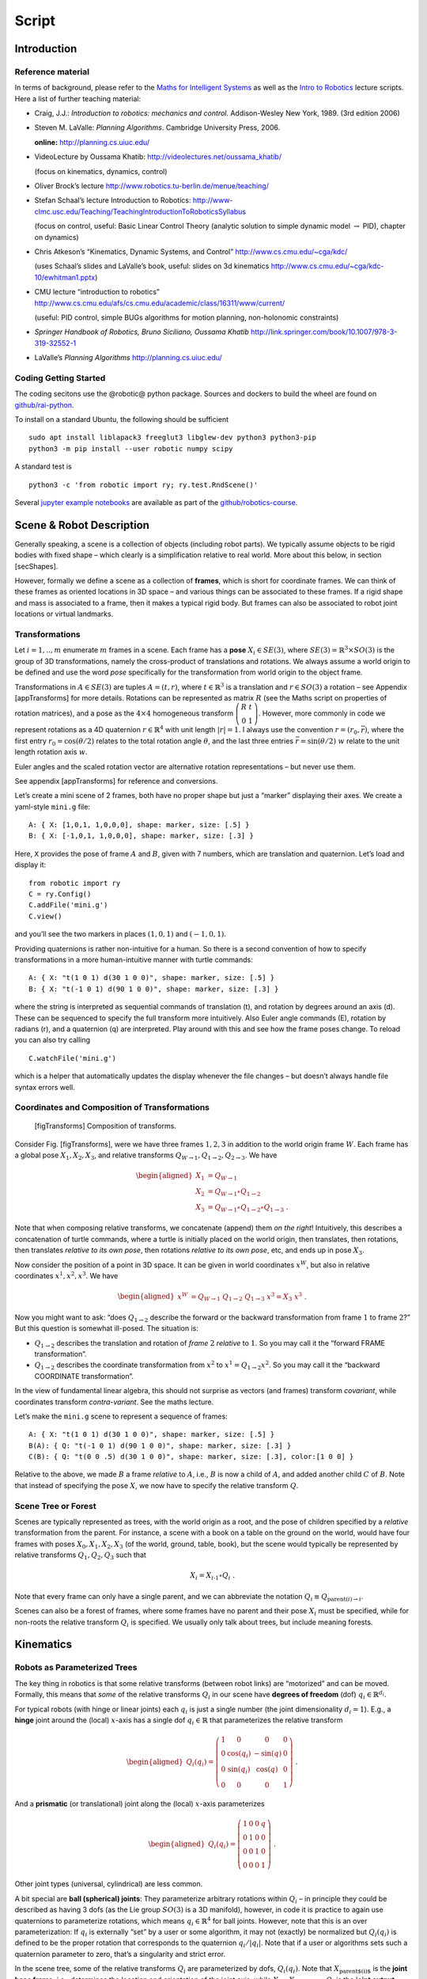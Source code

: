 ======
Script
======


Introduction
============

Reference material
------------------

In terms of background, please refer to the `Maths for Intelligent
Systems <https://www.user.tu-berlin.de/mtoussai/teaching/Lecture-Maths.pdf>`__
as well as the `Intro to
Robotics <https://www.user.tu-berlin.de/mtoussai/teaching/Lecture-Robotics.pdf>`__
lecture scripts. Here a list of further teaching material:

-  Craig, J.J.: *Introduction to robotics: mechanics and control*.
   Addison-Wesley New York, 1989. (3rd edition 2006)

-  Steven M. LaValle: *Planning Algorithms*. Cambridge University Press,
   2006.

   **online:** http://planning.cs.uiuc.edu/

-  VideoLecture by Oussama Khatib:
   http://videolectures.net/oussama_khatib/

   (focus on kinematics, dynamics, control)

-  Oliver Brock’s lecture
   http://www.robotics.tu-berlin.de/menue/teaching/

-  Stefan Schaal’s lecture Introduction to Robotics:
   http://www-clmc.usc.edu/Teaching/TeachingIntroductionToRoboticsSyllabus

   (focus on control, useful: Basic Linear Control Theory (analytic
   solution to simple dynamic model :math:`\to` PID), chapter on
   dynamics)

-  Chris Atkeson’s “Kinematics, Dynamic Systems, and Control”
   http://www.cs.cmu.edu/~cga/kdc/

   (uses Schaal’s slides and LaValle’s book, useful: slides on 3d
   kinematics http://www.cs.cmu.edu/~cga/kdc-10/ewhitman1.pptx)

-  CMU lecture “introduction to robotics”
   http://www.cs.cmu.edu/afs/cs.cmu.edu/academic/class/16311/www/current/

   (useful: PID control, simple BUGs algorithms for motion planning,
   non-holonomic constraints)

-  *Springer Handbook of Robotics, Bruno Siciliano, Oussama Khatib*
   http://link.springer.com/book/10.1007/978-3-319-32552-1

-  LaValle’s *Planning Algorithms* http://planning.cs.uiuc.edu/

Coding Getting Started
----------------------

The coding secitons use the @robotic@ python package. Sources and
dockers to build the wheel are found on
`github/rai-python <https://github.com/MarcToussaint/rai-python>`__.

To install on a standard Ubuntu, the following should be sufficient

::

    sudo apt install liblapack3 freeglut3 libglew-dev python3 python3-pip
    python3 -m pip install --user robotic numpy scipy

A standard test is

::

    python3 -c 'from robotic import ry; ry.test.RndScene()'

Several `jupyter example
notebooks <https://github.com/MarcToussaint/robotics-course/blob/master/course4-Panda/script2-IK.ipynb>`__
are available as part of the
`github/robotics-course <https://marctoussaint.github.io/robotics-course/>`__.

Scene & Robot Description
=========================

Generally speaking, a scene is a collection of objects (including robot
parts). We typically assume objects to be rigid bodies with fixed shape
– which clearly is a simplification relative to real world. More about
this below, in section [secShapes].

However, formally we define a scene as a collection of **frames**, which
is short for coordinate frames. We can think of these frames as oriented
locations in 3D space – and various things can be associated to these
frames. If a rigid shape and mass is associated to a frame, then it
makes a typical rigid body. But frames can also be associated to robot
joint locations or virtual landmarks.

Transformations
---------------

Let :math:`i=1,..,m` enumerate :math:`m` frames in a scene. Each frame
has a **pose** :math:`X_i\in SE(3)`, where
:math:`SE(3) = {{\mathbb{R}}}^3 \times SO(3)` is the group of 3D
transformations, namely the cross-product of translations and rotations.
We always assume a world origin to be defined and use the word *pose*
specifically for the transformation from world origin to the object
frame.

Transformations in :math:`A\in SE(3)` are tuples :math:`A = (t, r)`,
where :math:`t\in{{\mathbb{R}}}^3` is a translation and
:math:`r\in SO(3)` a rotation – see Appendix [appTransforms] for more
details. Rotations can be represented as matrix :math:`R` (see the Maths
script on properties of rotation matrices), and a pose as the
:math:`4\times 4` homogeneous transform
:math:`{ \left(\begin{array}{cc}R & t \\ 0 & 1\end{array}\right) }`.
However, more commonly in code we represent rotations as a 4D quaternion
:math:`r\in{{\mathbb{R}}}^4` with unit length :math:`|r| = 1`. I always
use the convention :math:`r=(r_0,\bar r)`, where the first entry
:math:`r_0 = \cos({\theta}/2)` relates to the total rotation angle
:math:`{\theta}`, and the last three entries
:math:`\bar r = \sin({\theta}/2)~ \underline w` relate to the unit
length rotation axis :math:`\underline w`.

Euler angles and the scaled rotation vector are alternative rotation
representations – but never use them.

See appendix [appTransforms] for reference and conversions.

Let’s create a mini scene of 2 frames, both have no proper shape but
just a “marker” displaying their axes. We create a yaml-style ``mini.g``
file:

::

    A: { X: [1,0,1, 1,0,0,0], shape: marker, size: [.5] }
    B: { X: [-1,0,1, 1,0,0,0], shape: marker, size: [.3] }

Here, ``X`` provides the pose of frame :math:`A` and :math:`B`, given
with 7 numbers, which are translation and quaternion. Let’s load and
display it:

::

    from robotic import ry
    C = ry.Config()
    C.addFile('mini.g')
    C.view()

and you’ll see the two markers in places :math:`(1,0,1)` and
:math:`(-1,0,1)`.

Providing quaternions is rather non-intuitive for a human. So there is a
second convention of how to specify transformations in a more
human-intuitive manner with turtle commands:

::

    A: { X: "t(1 0 1) d(30 1 0 0)", shape: marker, size: [.5] }
    B: { X: "t(-1 0 1) d(90 1 0 0)", shape: marker, size: [.3] }

where the string is interpreted as sequential commands of translation
(t), and rotation by degrees around an axis (d). These can be sequenced
to specify the full transform more intuitively. Also Euler angle
commands (E), rotation by radians (r), and a quaternion (q) are
interpreted. Play around with this and see how the frame poses change.
To reload you can also try calling

::

    C.watchFile('mini.g')

which is a helper that automatically updates the display whenever the
file changes – but doesn’t always handle file syntax errors well.

Coordinates and Composition of Transformations
----------------------------------------------

.. figure:: geo-transforms-2
   :alt: [figTransforms] Composition of transforms.

   [figTransforms] Composition of transforms.

Consider Fig. [figTransforms], were we have three frames :math:`1,2,3`
in addition to the world origin frame :math:`W`. Each frame has a global
pose :math:`X_1, X_2, X_3`, and relative transforms
:math:`Q_{W\to 1}, Q_{1\to 2}, Q_{2\to 3}`. We have

.. math::

   \begin{aligned}
   X_1 &= Q_{W\to 1} \\
   X_2 &= Q_{W\to 1} \circ Q_{1\to2} \\
   X_3 &= Q_{W\to 1} \circ Q_{1\to2} \circ Q_{1\to3} ~.\end{aligned}

\ Note that when composing relative transforms, we concatenate (append)
them *on the right*! Intuitively, this describes a concatenation of
turtle commands, where a turtle is initially placed on the world origin,
then translates, then rotations, then translates *relative to its own
pose*, then rotations *relative to its own pose*, etc, and ends up in
pose :math:`X_3`.

Now consider the position of a point in 3D space. It can be given in
world coordinates :math:`x^W`, but also in relative coordinates
:math:`x^1, x^2, x^3`. We have

.. math::

   \begin{aligned}
   x^W &= Q_{W\to 1}~ Q_{1\to2}~ Q_{1\to3}~ x^3 = X_3~ x^3 ~.\end{aligned}

Now you might want to ask: “does :math:`Q_{1\to 2}` describe the forward
or the backward transformation from frame :math:`1` to frame :math:`2`?”
But this question is somewhat ill-posed. The situation is:

-  :math:`Q_{1\to 2}` describes the translation and rotation of *frame*
   :math:`2` *relative* to :math:`1`. So you may call it the “forward
   FRAME transformation”.

-  :math:`Q_{1\to 2}` describes the coordinate transformation from
   :math:`x^2` to :math:`x^1 = Q_{1\to 2} x^2`. So you may call it the
   “backward COORDINATE transformation”.

In the view of fundamental linear algebra, this should not surprise as
vectors (and frames) transform *covariant*, while coordinates transform
*contra-variant*. See the maths lecture.

Let’s make the ``mini.g`` scene to represent a sequence of frames:

::

    A: { X: "t(1 0 1) d(30 1 0 0)", shape: marker, size: [.5] }
    B(A): { Q: "t(-1 0 1) d(90 1 0 0)", shape: marker, size: [.3] }
    C(B): { Q: "t(0 0 .5) d(30 1 0 0)", shape: marker, size: [.3], color:[1 0 0] }

Relative to the above, we made :math:`B` a frame *relative* to
:math:`A`, i.e., :math:`B` is now a child of :math:`A`, and added
another child :math:`C` of :math:`B`. Note that instead of specifying
the pose :math:`X`, we now have to specify the relative transform
:math:`Q`.

Scene Tree or Forest
--------------------

Scenes are typically represented as trees, with the world origin as a
root, and the pose of children specified by a *relative* transformation
from the parent. For instance, a scene with a book on a table on the
ground on the world, would have four frames with poses
:math:`X_0, X_1, X_2, X_3` (of the world, ground, table, book), but the
scene would typically be represented by relative transforms
:math:`Q_1, Q_2, Q_3` such that

.. math:: X_i = X_{i{{{{\hspace{-0.0pt}\textrm{-}\hspace{-0.5pt}}}1}}} \circ Q_i ~.

\ Note that every frame can only have a single parent, and we can
abbreviate the notation :math:`Q_i \equiv Q_{\text{parent}(i)\to i}`.

Scenes can also be a forest of frames, where some frames have no parent
and their pose :math:`X_i` must be specified, while for non-roots the
relative transform :math:`Q_i` is specified. We usually only talk about
trees, but include meaning forests.

Kinematics
==========

Robots as Parameterized Trees
-----------------------------

The key thing in robotics is that some relative transforms (between
robot links) are “motorized” and can be moved. Formally, this means that
*some* of the relative transforms :math:`Q_i` in our scene have
**degrees of freedom** (dof) :math:`q_i \in {{\mathbb{R}}}^{d_i}`.

For typical robots (with hinge or linear joints) each :math:`q_i` is
just a single number (the joint dimensionality :math:`d_i=1`). E.g., a
**hinge** joint around the (local) :math:`x`-axis has a single dof
:math:`q_i\in{{\mathbb{R}}}` that parameterizes the relative transform

.. math::

   \begin{aligned}
   Q_i(q_i) = { \left(\begin{array}{cccc}
   1 & 0 & 0 & 0 \\
   0 & \cos(q_i) & -\sin(q) & 0 \\
   0 &  \sin(q_i) & \cos(q) & 0 \\
   0 & 0 & 0 & 1\end{array}\right) } ~.\end{aligned}

\ And a **prismatic** (or translational) joint along the (local)
:math:`x`-axis parameterizes

.. math::

   \begin{aligned}
   Q_i(q_i) = { \left(\begin{array}{cccc}
   1 & 0 & 0 & q \\
   0 & 1 & 0 & 0 \\
   0 & 0 & 1 & 0 \\
   0 & 0 & 0 & 1\end{array}\right) } ~.\end{aligned}

\ Other joint types (universal, cylindrical) are less common.

A bit special are **ball (spherical) joints**: They parameterize
arbitrary rotations within :math:`Q_i` – in principle they could be
described as having 3 dofs (as the Lie group :math:`SO(3)` is a 3D
manifold), however, in code it is practice to again use quaternions to
parameterize rotations, which means :math:`q_i\in{{\mathbb{R}}}^4` for
ball joints. However, note that this is an over parameterization: If
:math:`q_i` is externally “set” by a user or some algorithm, it may not
(exactly) be normalized but :math:`Q_i(q_i)` is defined to be the proper
rotation that corresponds to the quaternion :math:`q_i/|q_i|`. Note that
if a user or algorithms sets such a quaternion parameter to zero, that’s
a singularity and strict error.

In the scene tree, some of the relative transforms :math:`Q_i` are
parameterized by dofs, :math:`Q_i(q_i)`. Note that
:math:`X_\text{parent$(i)$}` is the **joint base frame**, i.e.,
determines the location and orientation of the joint axis, while
:math:`X_i = X_\text{parent$(i)$} Q_i` is the **joint output frame**. In
a robot structure one typically has chains of alternating rigid and
parameterized transforms, e.g.,

a rigid transform :math:`Q_{\pi(i)}` from world into the base of joint
:math:`i`

a parameterized transform :math:`Q_i(q_i)` representing the joint motion

a rigid transform :math:`Q_{i \to \pi(j)}` from the output of :math:`i`
into the base of a following joint :math:`j`

a parameterized transform :math:`Q_j(q_j)`

etc

There is a minimalistic convention of describing robot structures,
called Denavit-Hartenberg convention. These describe the rigid
transformations between joints using only 4 numbers instead of 6 (which
pre-determines the zero calibration as well as the “lateral” positioning
of the following joint base frame). But there is no need to use this
convention and the above notation is conceptually cleaner and leads to
intuitive, freely user-defined joint base frames.

Let’s make our ``mini.g`` scene a robot:

::

    A: { X: "t(1 0 1) d(30 1 0 0)", shape: marker, size: [.5] }
    B(A): { joint: hingeX, Q: "t(-1 0 1) d(90 1 0 0)", shape: marker, size: [.3] }
    C(B): { Q: "t(0 0 .5) d(30 1 0 0)", shape: marker, size: [.3], color:[1 0 0] }

Frame :math:`B` became a joint. Note that :math:`A` is the joint base
frame that determines its location and orientation, :math:`B` is the
joint (output) frame, and :math:`C` is a down-stream frame attached to
:math:`B`.

If you use ``watchFile`` and hit ENTER, the configuration is animated so
that the joint is articulated between its limits. In our case this leads
to a strange effect, uncovering an issue with our scene description:
Frame :math:`B` is specified with a relative transform :math:`Q` that
includes a translation; but it is also specified as ``hingeX`` joint
which can only generate rotations about :math:`x`. The two
specifications are inconsistent and we should remove the direct
:math:`Q` specification:

::

    A: { X: "t(1 0 1) d(30 1 0 0)", shape: marker, size: [.5] }
    B(A): { joint:hingeX, q: 0.5, limits: [-2., 2], shape: marker, size: [.3] }
    C(B): { Q: "t(0 0 .5) d(30 1 0 0)", shape: marker, size: [.3], color:[1 0 0] }

Here we also specified an initial joint angle :math:`q=0.5` for the
hinge joint, as well as limits.

Configuration & Joint Vector
----------------------------

We use the word **configuration** for an “articulated scene”, i.e.,
where some relative transforms :math:`Q_i(q_i)` are parameterized by
dofs :math:`q_i \in {{\mathbb{R}}}^{d_i}` (and also other dofs such as
forces or timings might be represented). A configuration can include
multiple robots – from our perspective there is no difference between
one or multiple robots. It’s just a parameterized forest of frames.

We define the **joint vector** :math:`q\in{{\mathbb{R}}}^n` to be the
stacking of all dofs :math:`q_i` (all dofs of a configuration). Given
the joint vector, we can forward chain all relative transformations in
the scene and thereby compute the absolute pose :math:`X_i(q)` of every
frame as a function of :math:`q`.

Forward Kinematics
------------------

This function :math:`q \mapsto X_i(q)` is the core of **forward
kinematics**. It describes how the joint vector :math:`q` determines the
pose of all frames in the configuration.

The precise definition of the term **forward kinematics** varies across
textbooks. I find the most concise definition to be the mapping from all
dofs :math:`q` to the full configuration state
:math:`\{X_i(q)\}_{i=1}^m`, which so far we described in terms of all
frame poses. This definition is consistent with the formal description
of *kinematics* as the theory of possible motions of a system
configuration (see [secKinematics]).

But in practice, the word forward kinematics is often used simply as the
mapping from :math:`q` to one particular “feature” of the configuration.
For instance, if :math:`X_i(q)=(t_i(q),r_i(q))` is the pose of some
frame :math:`i`, forward kinematics can describe the mapping

-  :math:`q\mapsto t_i(q)`   to the position of frame :math:`i`

-  :math:`q\mapsto r_i(q) \textbf{e}_x`   to the :math:`x`-axis of frame
   :math:`i` (where :math:`\textbf{e}_x = (1,0,0)^{{\!\top\!}}`).

-  :math:`q\mapsto X_i(q) p`   to the world coordinate a point attached
   to frame :math:`i` with fixed relative offset :math:`p`.

Each of these are 3-dimensional features. Let specifically focus on
three basic feature definitions

.. math::

   \begin{aligned}
   q \mapsto \phi^{{\textsf{pos}}}_{i,p}(q) &= X_i(q)~ p \quad\in {{\mathbb{R}}}^3 ~, \\
   q \mapsto \phi^{{\textsf{vec}}}_{i,v}(q) &= r_i(q)~ v \quad\in {{\mathbb{R}}}^3 ~, \\
   q \mapsto \phi^{{\textsf{quat}}}_{i}(q) &= r_i(q) \quad\in {{\mathbb{R}}}^4 ~,\end{aligned}

\ where :math:`\phi^{{\textsf{pos}}}_{i,p}(q)` is the (world) position
of a point attached to frame :math:`i` with relative offset :math:`p`,
:math:`\phi^{{\textsf{vec}}}_{i,v}(q)` is the world coordinates of a
vector :math:`v` attached to frame :math:`i`, and
:math:`\phi^{{\textsf{quat}}}_{i}(q)` is the 4D quaternion orientation
of frame :math:`i`. From these three, many others features can be
derived.

E.g., also the :math:`3\times 3` rotation matrix is a useful basic
feature (as it is often used in equations). We can easily construct it
by concatenating columns, :math:`\phi^{{\textsf{rot}}}_i =
(\phi^{{\textsf{vec}}}_{i,e_x}, \phi^{{\textsf{vec}}}_{i,e_y}, \phi^{{\textsf{vec}}}_{i,e_z}) \in {{\mathbb{R}}}^{3\times
3}` for basis vectors :math:`e_x,e_y,e_z` of frame :math:`i`. Note that
the Jacobian of this is a :math:`3\times 3 \times n` tensor.

The output space of the kinematic map is also called **task space**.
However, I often just call it **kinematic feature**.

In our mini scene we can get and set the joint state, as well as query
the pose of all frames:

::

    q = C.getJointState()
    print(q)

    q[0] = q[0] + .5
    C.setJointState(q)
    C.view()

    frameC = C.frame('C')
    print('pos:', frameC.getPosition(), 'quat:', frameC.getQuaternion())

    q[0] = q[0] + .5
    C.setJointState(q)
    print('pos:', frameC.getPosition(), 'quat:', frameC.getQuaternion())

This example directly accesses a frame to query its position and
orientation. Frames can also be created and modified in this way.
However, below we introduce a more abstract way to access *features*
that is more consistent to how constraint problems are formulated.

Jacobians
---------

We will use kinematic features :math:`\phi` to formulate differentiable
constraint and optimization problem. Therefore, we assume all kinematic
features :math:`\phi` are differentiable and we can efficiently compute
the **Jacobian**

.. math::

   \begin{aligned}
   J(q) = \frac{{\partial}}{{\partial}q}\phi(q) ~.\end{aligned}

\ If :math:`y = \phi(q)`, then this Jacobian tells us how a velocity
:math:`\dot q` in joint space implies a velocity :math:`\dot y` in task
space,

.. math::

   \begin{aligned}
   \dot y = J(q) \dot q ~.\end{aligned}

\ Recall that the forward kinematics is essentially implemented by
forward chaining the relative transforms :math:`Q_i`. If we use an
auto-differentiable programming language for this, we’d directly have
the Jacobians. However, the Jacobians can also directly be expressed
analytically and their computation turns out simpler and more efficient
than the forward chaining itself. To implement a kinematic engine we
essentially need to figure out how the different joint types contribute
to the Jacobians of the three basic features above. This is covered by
considering the following cases:

Rotational Joint
~~~~~~~~~~~~~~~~

Consider that somewhere on the path from world to frame :math:`i` there
is a rotational (hinge) joint :math:`j` positioned at :math:`p_j` and
with unit axis vector :math:`a_j` (both in world coordinates). Now
consider a point attached to frame :math:`i` at world coordinate
:math:`p`. (Note that we needed forward kinematics to determine
:math:`p_j, a_j`, and :math:`p`.) Then the velocity :math:`\dot p`
relates to the joint angle velocity :math:`\dot q_j` by

.. math:: \dot p = [a_j \times (p - p_j)]~ \dot q_j ~.

\ Now assume a vector :math:`v` attached to frame :math:`i`. Its
velocity is

.. math:: \dot v = [a_j \times v]~ \dot q_j = [-{{\text{skew}}}(v)~ a_j]~ \dot q_j ~.

\ Now consider the quaternion :math:`r_i` of frame :math:`i`. Its
velocity (much less obvious, see appendix Eq. ([eqQuatVel])) is

.. math:: \dot r_i = {{\frac{1}{2}}}[(0,a_j)\circ r_i]~ \dot q_j ~.

Recall that :math:`q\in{{\mathbb{R}}}^n` is the full joint vector. Let
:math:`j` be the dof index of our rotational joint such that
:math:`q_j \in {{\mathbb{R}}}` is the scalar joint angle. Further, let
:math:`p_j,a_j` be the joint position and axis, and :math:`p` a world
query point. We define two matrices that are zero except for the
provided columns:

.. math::

   \begin{aligned}
   J^{{\textsf{ang}}}\in {{\mathbb{R}}}^{3 \times n} \quad\text{with}\quad &J^{{\textsf{ang}}}_{:,j} = a_j ~, \\
   J^{{\textsf{pos}}}(p) \in {{\mathbb{R}}}^{3 \times n} \quad\text{with}\quad &J^{{\textsf{pos}}}_{:,j} = a_j \times (p - p_j) ~.\end{aligned}

\ With these two matrices we can rewrite the above equations as

.. math::

   \begin{aligned}
   \dot p &= J^{{\textsf{pos}}}(p)~ \dot q \\
   \dot v &= [-{{\text{skew}}}(v)~ J^{{\textsf{ang}}}(p)]~ \dot q \\
   \dot r &= {{\frac{1}{2}}}[\text{Skew}(r)~ \bar J^{{\textsf{ang}}}(p)]~ \dot q \quad\text{where}\quad \text{Skew}(w,x,y,z) =
   { \left(\begin{array}{cccc}
      +w & -x & -y & -z \\
      +x & +w & +z & -y \\
      +y & -z & +w & +x \\
      +z & +y & -x & +w\end{array}\right) } ~, \label{eqQuatRate}\end{aligned}

\ where by convention the cross-product :math:`[A\times v]` for a
:math:`3\times n` matrix with a 3-vector takes the cross-products
*row-wise* (could perhaps better be written :math:`[-v\times A]`). The
last equation is derived in the appendix with Eq. ([eqQuatVel]), where
we discuss how an angular velocity translates to a quaternion velocity.
The bar in :math:`\bar J^{{\textsf{ang}}}` makes this a
:math:`4\times n` matrix by inserting a zero top row (analogous to
:math:`(0,w)` in ([eqQuatVel])). The :math:`\text{Skew}` is an unusual
definition of a skew matrix for quaternions, so that quaternion
multiplication :math:`a \circ b` can be written linearly as
:math:`\text{Skew}(b)~ a`.

Now, if in our scene tree we have more than one rotational joint between
world and frame :math:`i`, each of these joints simply contribute
non-zero columns to our basic matrices
:math:`J^{{\textsf{ang}}}, J^{{\textsf{pos}}}(p)`. So this is the core
of what we have to implement for rotational joints.

Translational Joint
~~~~~~~~~~~~~~~~~~~

A translational (prismatic) joint on the path from world to frame
:math:`i` also contribute a column to the basic matrix
:math:`J^{{\textsf{pos}}}(p)`, but contributes notion to
:math:`J^{{\textsf{ang}}}` (as it does not imply rotational velocity in
the sub-branch). Specifically, let :math:`a_j` the translational axis of
the joint with dof index :math:`j`, then it simply contributes a column

.. math::

   \begin{aligned}
   J^{{\textsf{pos}}}_{:,j} = a_j ~.\end{aligned}

That’s it for translational joints.

Quaternion Joint
~~~~~~~~~~~~~~~~

Trickier, but important for ball and free joints is to also know how a
quaternion joint contributes columns to :math:`J^{{\textsf{ang}}}` and
:math:`J^{{\textsf{pos}}}(p)`. Modifying a quaternion parameterization
:math:`q_j\in{{\mathbb{R}}}^4` of a relative transform :math:`Q_j(q_j)`
implies in some way a rotational velocity down the branch. So the effect
should be similar to a rotational joint, but without fixed axis and
modulated by the normalization of :math:`q_j`. The solution is derived
in the appendix with Eq. ([eqQuatJac]) and summarized here: Let
:math:`X_j` be the *output* pose of the quaternion joint. (Yes, output!)
And let :math:`R_j` be the :math:`3\times 3` rotation matrix for the
world pose :math:`X_j`, and let :math:`r_j \in {{\mathbb{R}}}^4` be the
quaternion of the *relative* joint transform :math:`Q_j`. Then

.. math::

   \begin{aligned}
   \label{eqQuatJoint1}
   J^{{\textsf{ang}}}_{:,j} = \frac{1}{|q|} R_j J(r_j) {~,\quad}\text{where}\quad
   J(r)_{:,k} &= -2 (e_k \circ r^{{{{\hspace{-0.0pt}\textrm{-}\hspace{-0.5pt}}}1}})_{1:3} ~.\end{aligned}

\ Here, :math:`e_i` for :math:`k=0,..,3` are the unit quaternions and
the matrix :math:`J(r)\in{{\mathbb{R}}}{3 \times 4}` describes how a
variation of a quaternion :math:`r` induces a 3D rotation vector
relative to the *output* space of :math:`r`. I call this the quaternion
Jacobian. The derivation is found in the appendix when discussion how a
quaternion velocity implies and angular velocity. The multiplication
with :math:`R_j` transforms this rotation vector to world coordinates.
The division by :math:`|q_j|` accounts when the dof :math:`q_j` is not
(exactly) normalized.

As we figured out the angular vector induced by a variation of a
quaternion joint, this also defines the column it contributes to the
positional Jacobian:

.. math::

   \begin{aligned}
   J^{{\textsf{pos}}}_{:,j}(p) = [\frac{1}{|q|} R_j J(r_j)] \times (p - p_j) ~,\end{aligned}

\ where :math:`p_j` is the position of the quaternion joint.

Note how differently we treat the quaternion :math:`q_j` as a joint
parameterization :math:`Q_j(q_j)` and the quaternion :math:`r_i` as a
kinematic (“output”) feature of frame :math:`i`. For instance, we can
have the Jacobian of the quaternion :math:`r_i` w.r.t. the quaternion
joint parameterization :math:`q_j`, by inserting ([eqQuatJoint1]) into
([eqQuatRate]). And even if all other transformation in the scene are
identities and the output quaternion :math:`r_i` is “essentially
identical” to the joint quaternion :math:`q_j`, the Jacobian is still
not exactly identity, as it accounts for normalization (and potential
flip of sign).

Implementing a Kinematic Engine
-------------------------------

The above provides all essentials necessary to implement a rather
general kinematic engine. To summarize:

-  Represent a scene configuration as a tree of frames, where for each
   frame we store the absolute pose :math:`X` and relative transform
   :math:`Q`. We also annotate which relative transforms :math:`Q` have
   dofs and how many. We need to maintain an index mapping that tells us
   which entries :math:`q_j` of the full joint vector parameterize a
   given relative transformation :math:`Q_j(q_j)` (essentially mapping
   between :math:`q`-indices and frame indices).

-  An efficient implementation of forward chaining transformations:
   Given the absolute poses :math:`X` of all root frames and all
   relative transforms :math:`Q`, implement an efficient algorithm to
   forward chain transformations to ensure any :math:`X_i`. Do this
   lazily on demand: Only when an absolute frame :math:`X_i` is actually
   queried call this forward chaining for this :math:`X_i` only.

-  An efficient implementation of the matrices
   :math:`J^{{\textsf{pos}}}` and :math:`J^{{\textsf{ang}}}`, which, for
   any query frame :math:`i`, determines which joints are on the path
   from :math:`i` to a root frame and for each of these joints
   contributes the corresponding columns to :math:`J^{{\textsf{pos}}}`
   and :math:`J^{{\textsf{ang}}}`. To account for large systems
   (esp. path configurations, see below) matrices should be returned in
   sparse format.

Based on this, one provides more convenient user functions that allow to
query kinematic features for any frame :math:`i`, including the pose
:math:`X_i`, and on demand also provide the Jacobian of that feature.

All features and Jacobians can be accessed on a Configuration via the
``eval`` method, which should be preferred over directly accessing
frames:

::

    [y,J] = C.eval(ry.FS.position, ['C'])
    print('position of C:', y, '\nJacobian:', J)
    type(J)

    [y,J] = C.eval(ry.FS.quaternion, ['C'])
    print('quaternion of C:', y, '\nJacobian:', J)

Here, ``FS.position`` is a feature symbol, see ``help(ry.FS)`` for a
list of all exposed features symbols. (The C++ includes more feature
implementations, and one can easily add own definitions of novel
features.) The quaternion and vector features we mentioned above are
available, but also many more that compute relative features.

The full signature of the eval method is
``eval(FeatureSymbol, frames, scale, target, order)``, with arguments:

A symbol for the feature function, e.g. relative position.

A list of frame names (strings) that indicate where in the configuration
the feature is evaluated.

An arbitrary scaling matrix :math:`S` (which can also map a
:math:`d`-dimensional feature to a :math:`d'<d` feature). (Syntactic
sugar: :math:`[]=1, [s] = {{\rm diag}}(s)`.)

A target :math:`y^*\in{{\mathbb{R}}}^d` (which is subtracted *before*
multiplication with :math:`S`).

And a differentiation order – only relevant for path configurations
explained later.

For instance, ``(positionRel, [A,B],`` :math:`S`, :math:`y^*`) would
define a re-scaled feature

.. math:: S~ [\phi^\text{positionRel}_{A, B}(q) - y^*] ~.

\ Including a scaling and target offset into the specification of a
feature will make it simple to use them as basic building blocks to
define mathematical programs, i.e., cost or equality or inequality
constraints. A specific example to only get the :math:`z`-position
relative to a target 0.5:

::

    C.eval(ry.FS.position, ['C'], [[0,0,1]], [0,0,0.5])

Features in rai
~~~~~~~~~~~~~~~

[FUSE WITH ABOVE]

We assume a single configuration :math:`q`, or a whole set of
configurations :math:`\{q_1,..,q_T\}`, with each
:math:`q_i \in\mathbb{R}` the DOFs of that configuration.

A feature :math:`\phi` is a differentiable mapping

.. math:: \phi: q \mapsto \mathbb{R}^D

\ of a single configuration into some :math:`D`-dimensional space, or a
mapping

.. math:: \phi: (q_0,q_2,..,q_k) \mapsto \mathbb{R}^D

\ of a :math:`(k+1)`-tuple of configurations to a :math:`D`-dimensional
space.

The rai code implements many features, most of them are accessible via a
feature symbol (FS). They are declared in
`featureSymbols.h <https://github.com/MarcToussaint/rai/blob/master/rai/Kin/featureSymbols.h>`__.
New features can be implemented by overloading the abstract Feature
class.

Table [tabFeatures] lists feature symbols with the respective
dimensionality :math:`D`, the default order :math:`k`, and a
description. A feature is defined by

The feature symbol (``FS_...`` in cpp; ``FS....`` in python)

The set of frames it refers to

Optionally: A target, which changes the zero-point of the features
(optimization typically try to drive features to zero, see below)

Optionally: A scaling, that can also be a matrix to down-project a
feature

Optionally: The order :math:`k`, which can make the feature a velocity
or acceleration feature

Target and scale redefine a feature to become

.. math:: \phi(q) \gets \texttt{scale} \cdot (\phi(q) - \texttt{target})

\ The target needs to be a :math:`D`-dim vector. The scale can be a
matrix, which projects features; e.g., and 3D position to just
:math:`x`-position.

The order of a feature is usually :math:`k=0`, meaning that it is
defined over a single configuration only. :math:`k=1` means that it is
defined over two configurations (1st oder Markov), and redefines the
feature to become the difference or velocity

.. math:: \phi(q_1,q_2) \gets \frac{1}{\tau}(\phi(q_2) - \phi(q_1))

\ :math:`k=2` means that it is defined over three configurations (2nd
order Markov), and redefines the feature to become the acceleration

.. math:: \phi(q_1,q_2,q_3) \equiv \frac{1}{\tau^2}(\phi(q_1) - 2 \phi(q_2) + \phi(q_3))

Inverse Kinematics
------------------

.. figure:: marionette-Tasks-2
   :alt: We can “puppeteer” a robot by defining optimization problems
   with task space constraints and solve for the joint state.

   We can “puppeteer” a robot by defining optimization problems with
   task space constraints and solve for the joint state.

We introduced forward kinematics as a mapping from an
:math:`n`-dimensional joint vector :math:`q\in{{\mathbb{R}}}^n` to some
:math:`d`-dimensional kinematic feature
:math:`y=\phi(q) \in{{\mathbb{R}}}^d`. Inverse kinematics roughly means
to invert this mapping, i.e., given a desired target :math:`y^*` in task
space, find a joint vector :math:`q` such that :math:`\phi(q) = y^*`. As
often :math:`n>d`, the inversion is under-specified (leading to what is
called “redundancy”). But just as the pseudo-inverse of linear
transformation addresses this, we can generalize this to a non-linear
:math:`\phi` – namely in an optimality formulation.

Given :math:`\phi` and a target :math:`y^*`, a good option is to define
**inverse kinematics** as the non-linear mathematical program (NLP)

.. math::

   \begin{aligned}
   \label{eqIKNLP}
   q^* = \operatorname*{argmin}_q f(q) {~~\text{s.t.}~~}\phi(q) = y^* ~.\end{aligned}

\ The cost term :math:`f(q)` is called *regularization* and indicates a
preference among all solutions that satisfy :math:`\phi(q) = y`. One
might typically choose it as a squared distance
:math:`f(q) = {|\!|q-q_0|\!|}^2_W` to some “default” :math:`q_0`, which
could be the homing state of a robot or its current state.

In practice, I recommend always using a proper NLP solver to solve
inverse kinematics. As discussing optimization is beyond this script we
are here already done with describing inverse kinematics! It is “noting
more” than defining a constraint problem of the sort ([eqIKNLP]) and
passing it to a solver. In the coding part below I will discuss the
richness in options to define such constraint problems with our
differentiable features.

Only for educational purpose we will also derive the classical
pseudo-inverse Jacobian solution to IK below.

Building an NLP from features
~~~~~~~~~~~~~~~~~~~~~~~~~~~~~

Eq. ([eqIKNLP]) describes IK as an NLP. Appendix [secNLP] provides a
technical reference of how we define NLPs mathematically and in code. We
summarize this here to enable us defining IK problems in the next coding
example. Essentially, we specify an NLP by *adding objectives*, i.e.,
adding entries to the total feature function :math:`\phi(x)` and
specifying the objective type:

.. math::

   \begin{aligned}
   \phi(x) = { \left(\begin{array}{c}f_1(x) \\ r_1(x) \\ h_1(x) \\ g_1(x) \\ h_2(x) \\ \vdots\end{array}\right) }
   {~,\quad}\rho = { \left(\begin{array}{c}{\texttt{f}}\\ {\texttt{sos}}\\ {\texttt{eq}}\\ {\texttt{ineq}}\\ {\texttt{eq}}\\ \vdots\end{array}\right) } ~.\end{aligned}

\ The indicator vector :math:`\rho` informs the solver which components
of :math:`\phi` have to be treated as cost, sos, eq, or ineq. The
entries “:math:`f_1`, :math:`r_1`,..” are any features defined in the
same convention as above. This defines an NLP of the form

.. math::

   \begin{aligned}
   \min_{b_l\le x \le b_u}~ {{{\bf 1}}}^{{\!\top\!}}\phi_{\texttt{f}}(x) + \phi_{\texttt{sos}}(x)^{{\!\top\!}}\phi_{\texttt{sos}}(x)
     {~~\text{s.t.}~~}\phi_{\texttt{ineq}}(x) \le 0,~ \phi_{\texttt{eq}}(x) = 0 ~,\end{aligned}

 where :math:`\phi_{\texttt{sos}}` is the subsets of ``sos``-features,
etc.

Let’s use a more interesting scene configuration to demonstrate IK. This
is really a core exercise, as it opens up the space of defining
kinematic constraint problems.

::

    import sys, os
    sys.path.append(os.path.expanduser('~/git/rai-python/build'))
    import libry as ry

    C = ry.Config()
    C.addFile(ry.raiPath('../rai-robotModels/scenarios/pandasTable.g'))
    C.view()

    C.addFrame('boxR','table') \
      .setRelativePosition([.15,0,.1]) \
      .setShape(ry.ST.ssBox, size=[.1,.1,.1,.02]) \
      .setColor([1,1,0])
    C.addFrame('boxL','table') \
      .setRelativePosition([-.15,0,.1]) \
      .setShape(ry.ST.ssBox, size=[.1,.1,.1,.02]) \
      .setColor([1,.5,0])
    C.view()

So far, we just created a new scene, with a yellow and orange box. Now
let’s define an NLP and solve it: [pgIK]

::

    komo = ry.KOMO()
    komo.setConfig(C, True)
    komo.setTiming(1., 1, 5., 1)
    komo.addControlObjective([], 0, 1e-1)
    komo.addObjective([], ry.FS.accumulatedCollisions, [], ry.OT.eq);
    komo.addObjective([], ry.FS.jointLimits, [], ry.OT.ineq);
    komo.addObjective([], ry.FS.positionDiff, ['r_gripper', 'boxL'], ry.OT.eq, [1e1]);
    komo.addObjective([], ry.FS.positionDiff, ['l_gripper', 'boxR'], ry.OT.eq, [1e1]);

    ret = ry.NLP_Solver() \
      .setProblem(komo.nlp()) \
      .setOptions( stopTolerance=1e-2 ) \
      .solve()
    print(ret)

    komo.view(False, "waypoint solution")

In the first block, we define a KOMO object, which is nothing but an NLP
description over configurations. The ``setConfig`` and ``setTiming``
calls state that we’re optimizing only over a single configuration, as
always in Inverse Kinematics. We’ll later explain how to optimize over
sequences of configurations.

The ``add`` methods add objectives (=cost terms, or eq, or ineq
constraints) to the NLP description. The ``ControlObjective`` is a
small-weighted regularization :math:`{|\!|q-q_0|\!|}^2` to optimize for
IK solutions close to the starting configuration. The others add
features that define equality (``ry.OT.eq``) or inequality
(``ry.OT.ineq``) constraints in the NLP.

This *language* of adding objectives to an NLP description is at the
core of the robotics library we use. Here it is used to define an
Inverse Kinematics problem. Later we can use it to define path
optimization problems, as well as MPC (reactive control) problems.

``NLP_Solver`` is a generic NLP solver (by default using an Augmented
Lagrangian method) that we introduce in the Optimization Algorithms
Lecture. The ``ret`` tells us how many steps (``evals``) the solver
needed, and what the costs and constraint errors at convergence are.

The ``komo`` display shows both, the initial configuration and the
solved configuration overlayed. With the following, we can read out the
optimal joint vector:

::

    q = komo.getPath()
    print(type(q), len(q))

    C.setJointState(q[0])
    C.view()

Classical Derivation of Pseudo-Inverse Jacobian Solution
~~~~~~~~~~~~~~~~~~~~~~~~~~~~~~~~~~~~~~~~~~~~~~~~~~~~~~~~

I strongly recommend using an NLP solver and general constraint and cost
formulations to tackle IK problems – and you can skip over this section.
However, for completeness I provide here also the basic derivation of
classical pseudo-inverse Jacobian solutions.

Pseudo-inverse Jacobian.
^^^^^^^^^^^^^^^^^^^^^^^^

We first simplify the problem to minimize

.. math::

   \begin{aligned}
   \label{eqSoft}
   f(q) = {|\!|\phi(q) - y^*|\!|}^2_C + {|\!|q-q_0|\!|}^2_W ~.\end{aligned}

\ Instead of exactly ensuring :math:`\phi(q) = y^*`, this only minimizes
a penalty :math:`{|\!|\phi(q) - y^*|\!|}^2_C`. Here :math:`C` is the
norm’s metric, i.e., :math:`{|\!|v|\!|}^2_C = v^{{\!\top\!}}C v`, but
you may instead simply assume :math:`C` is a scalar. For finite
:math:`C` and :math:`W` this approximate formulation might be
undesirable. But later we will actually be able to investigate the limit
:math:`C\to\infty`.

Since this problem is a least squares problem, the canonical approach is
Gauss-Newton. The gradient, approximate Hessian, and Gauss-Newton step
are

.. math::

   \begin{aligned}
   {\frac{{\partial}}{{\partial}q}} f(q)
   &= 2 (\phi(q)-y^*)^{{\!\top\!}}C J + 2 (q-q_0)^{{\!\top\!}}W = {{\nabla_{\!\!f}}}(q)^{{\!\top\!}}\\
   {{\nabla_{\!\!f}^2}}(q)
   &\approx 2 (J^{{\!\top\!}}C J + W) \\
   {\delta}(q)
   &= - [{{\nabla_{\!\!f}^2}}(q)]^{{{{\hspace{-0.0pt}\textrm{-}\hspace{-0.5pt}}}1}}{{\nabla_{\!\!f}}}(q) = (J^{{\!\top\!}}C J + W)^{{{{\hspace{-0.0pt}\textrm{-}\hspace{-0.5pt}}}1}}[J^{{\!\top\!}}C (\phi(q)-y^*) + W (q-q_0) ]\end{aligned}

\ With some identities, this can be rewritten as

.. math::

   \begin{aligned}
   {\delta}(q)
   &= J^\sharp (y^* - \phi(q)) + (I - J^\sharp J)~ (q_0 - q) \label{eqIK} \\
   J^\sharp
   &= (J^{{\!\top\!}}C J + W)^{{{{\hspace{-0.0pt}\textrm{-}\hspace{-0.5pt}}}1}}J^{{\!\top\!}}C = W^{{{{\hspace{-0.0pt}\textrm{-}\hspace{-0.5pt}}}1}}J^{{\!\top\!}}(J W^{{{{\hspace{-0.0pt}\textrm{-}\hspace{-0.5pt}}}1}}J^{{\!\top\!}}+ C^{{{{\hspace{-0.0pt}\textrm{-}\hspace{-0.5pt}}}1}})^{{{{\hspace{-0.0pt}\textrm{-}\hspace{-0.5pt}}}1}}\text{(Woodbury identity)}\end{aligned}

The matrix :math:`J^\sharp` is also called (regularized) pseudo-inverse
of :math:`J`. In its second form (RHS of Woodbury), we can take the hard
limit :math:`C\to\infty`, where
:math:`J^\sharp \to W^{{{{\hspace{-0.0pt}\textrm{-}\hspace{-0.5pt}}}1}}J^{{\!\top\!}}(J W^{{{{\hspace{-0.0pt}\textrm{-}\hspace{-0.5pt}}}1}}J^{{\!\top\!}})^{{{{\hspace{-0.0pt}\textrm{-}\hspace{-0.5pt}}}1}}`
or, for :math:`W={{\rm\bf I}}`,
:math:`J^\sharp \to J^{{\!\top\!}}(J J^{{\!\top\!}})^{{{{\hspace{-0.0pt}\textrm{-}\hspace{-0.5pt}}}1}}`.

Eq. ([eqIK]) says that, to jump to the (approx.) Gauss-Newton optimum,
we should make a step :math:`{\delta}` in joint space proportional to
the error :math:`(y^*-\phi(q))` in task space, and (optionally) combined
with a homing step towards :math:`q_0` projected to the task null space
via the projection :math:`(I - J^\sharp J)`.

Performing a single step :math:`{\delta}` is approximate due to the
non-linearity of :math:`\phi`. To solve inverse kinematics exactly we
have to iterate Gauss-Newton steps. If lucky, we can use full stepsizes
(:math:`{\alpha}= 1` in the speak of line search) and iterate
:math:`q_{k{{{{\hspace{-0.0pt}\textrm{+}\hspace{-0.5pt}}}1}}} \gets q_k + {\delta}(q_k)`
until convergence, and will have an exact IK solution. If :math:`\phi`
is very non-linear, we may have to do line searches along the step
directions to ensure convergence. If :math:`\phi` is non-convex, we may
converge to a local optimum that depends on the initialization.

On the fly IK.
^^^^^^^^^^^^^^

Inverse kinematics is sometimes being used to generate robot motion on
the fly. In a sense, rather than letting an optimization algorithm find
an IK solution and then start moving the robot to it (we we’ll do it
below), you let the robot directly move (generate a smooth path) towards
an IK solution. This is heuristic, and I eventually don’t recommend it.
But it’s standard practice, so let’s mention it:

Let the robot be in state :math:`q`, and we have a task space target
:math:`y^*`. We may compute a desired robot motion

.. math::

   \begin{aligned}
   \dot q = {\alpha}{\Big[}J^\sharp (y^* - \phi(q)) + (I - J^\sharp J) (q_0 - q) {\Big]}~.\end{aligned}

\ In a sense, this mimics performing (integrating over time)
infinitesimal Gauss-Newton steps towards the IK solution. Often the
regularization :math:`(I - J^\sharp J) (q_0 - q)` is also dropped, which
is the same as saying :math:`q_0 = q`, i.e., you always set the homing
state :math:`q_0` to be the current state :math:`q`, adapting it on the
fly. Doing this, you will loose a precise definition of where you’ll
eventually converge to – and sometimes this leads to undesired *drift in
nullspace*. All not recommended.

Singularity.
^^^^^^^^^^^^

The limit :math:`C\to\infty` mentioned above is only robust when
:math:`\det (J
J^{{\!\top\!}}) > 0`, or equivalently, when :math:`J` has full rank
(namely rank :math:`d`). :math:`J` is called singular otherwise, and the
pseudo inverse :math:`J^\sharp` is ill-defined.

Intuitively this means that, in state :math:`q`, certain task space
directions cannot be generated, i.e., no motion in these task space
directions is possible. A stretched arm that cannot extend further is a
typical example.

In the original NLP formulation, this corresponds to the case where
:math:`\phi(q) = y^*` is simply infeasible, and a proper NLP-solver
should return this information.

The soft problem formulation ([eqSoft]), where :math:`C` is finite (not
:math:`\infty`) is one way to address a singularity: For finite
:math:`C`, :math:`J^\sharp` is well defined and defines steps towards a
optimal solution of the trade-off problem ([eqSoft]). This is also
called **regularized IK** or **singularity-robust IK**. But it only
leads to an approximate IK solution.

Placeholder
===========

To come:

Spline Motion and Control Levels

Motion Planning: Path/Trajectory Optimization and Finding

Dynamics

Simulation

Control Theory & MPC

skipping here: Mobile Robotics slides

3D Transformations, Rotations, Quaternions
==========================================

Rotations
---------

There are many ways to represent rotations in :math:`SO(3)`. We restrict
ourselves to three basic ones: rotation matrix, rotation vector, and
quaternion. The rotation vector is also the most natural representation
for a “rotation velocity” (angular velocities). Euler angles or
raw-pitch-roll are an alternative, but they have singularities and I
don’t recommend using them in practice.

A rotation matrix
    is a matrix :math:`R\in{{\mathbb{R}}}^{3\times3}` which is
    orthonormal (columns and rows are orthogonal unit vectors, implying
    determinant 1). While a :math:`3\times3` matrix has 9 degrees of
    freedom (DoFs), the constraint of orthogonality and determinant 1
    constraints this: The set of rotation matrices has only 3 DoFs
    (:math:`\sim` the local Lie algebra is 3-dim).

    The application of :math:`R` on a vector :math:`x` is simply the
    matrix-vector product :math:`R x`.

    Concatenation of two rotations :math:`R_1` and :math:`R_2` is the
    normal matrix-matrix product :math:`R_1 R_2`.

    Inversion is the transpose,
    :math:`R^{{{{\hspace{-0.0pt}\textrm{-}\hspace{-0.5pt}}}1}}= R^{{\!\top\!}}`.

A rotation vector
    is an unconstrained vector :math:`w\in{{\mathbb{R}}}^3`. The
    vector’s direction :math:`\underline w = \frac{w}{|w|}` determines
    the rotation axis, the vector’s length :math:`|w|={\theta}`
    determines the rotation angle (in radians, using the right thumb
    convention).

    The application of a rotation described by
    :math:`w\in{{\mathbb{R}}}^3` on a vector
    :math:`x\in{{\mathbb{R}}}^3` is given as (Rodrigues’ formula)

    .. math::

       \begin{aligned}
       w \cdot x
        &= \cos{\theta}~ x
         + \sin{\theta}~ (\underline w\times x)
         + (1-\cos{\theta})~ \underline w(\underline w^{{\!\top\!}}x)\end{aligned}

    \ where :math:`{\theta}=|w|` is the rotation angle and
    :math:`\underline w=w/{\theta}` the unit length rotation axis.

    The inverse rotation is described by the negative of the rotation
    vector.

    Concatenation is non-trivial in this representation and we don’t
    discuss it here. In practice, a rotation vector is first converted
    to a rotation matrix or quaternion.

    Conversion to a matrix: For every vector
    :math:`w\in{{\mathbb{R}}}^3` we define its skew symmetric matrix as

    .. math::

       \begin{aligned}
       \hat w = \text{skew}(w) = { \left(\begin{array}{ccc}0 & -w_3 & w_2 \\ w_3 & 0 & -w_1 \\-w_2 & w_1 & 0\end{array}\right) } ~.\end{aligned}

    \ Note that such skew-symmetric matrices are related to the cross
    product: :math:`w \times v = \hat w~ v`, where the cross product is
    rewritten as a matrix product. The rotation matrix :math:`R(w)` that
    corresponds to a given rotation vector :math:`w` is:

    .. math::

       \begin{aligned}
       \label{eqRodriguez}
       R(w)
        &= \exp(\hat w) \\
        &= \cos{\theta}~ I + \sin{\theta}~ \hat w/{\theta}+ (1-\cos{\theta})~ w w^{{\!\top\!}}/{\theta}^2\end{aligned}

    \ The :math:`\exp` function is called exponential map (generating a
    group element (=rotation matrix) via an element of the Lie algebra
    (=skew matrix)). The other equation is called Rodrigues’ equation:
    the first term is a diagonal matrix (:math:`I` is the 3D identity
    matrix), the second terms the skew symmetric part, the last term the
    symmetric part (:math:`w
    w^{{\!\top\!}}` is also called outer product).

Angular velocity & derivative of a rotation matrix:
    We represent angular velocities by a vector
    :math:`w\in{{\mathbb{R}}}^3`, the direction :math:`\underline w`
    determines the rotation axis, the length :math:`|w|` is the rotation
    velocity (in radians per second). When a body’s orientation at time
    :math:`t` is described by a rotation matrix :math:`R(t)` and the
    body’s angular velocity is :math:`w`, then

    .. math::

       \begin{aligned}
       \label{eqDotR}
       \dot R(t) = \hat w~ R(t)~.\end{aligned}

    \ (That’s intuitive to see for a rotation about the :math:`x`-axis
    with velocity 1.) Some insights from this relation: Since
    :math:`R(t)` must always be a rotation matrix (fulfill orthogonality
    and determinant 1), its derivative :math:`\dot R(t)` must also
    fulfill certain constraints; in particular it can only live in a
    3-dimensional sub-space. It turns out that the derivative
    :math:`\dot R` of a rotation matrix :math:`R` must always be a skew
    symmetric matrix :math:`\hat w` times :math:`R` – anything else
    would be inconsistent with the constraints of orthogonality and
    determinant 1.

    Note also that, assuming :math:`R(0)=I`, the solution to the
    differential equation :math:`\dot R(t) = \hat w~ R(t)` can be
    written as :math:`R(t)=\exp(t \hat w)`, where here the exponential
    function notation is used to denote a more general so-called
    exponential map, as used in the context of Lie groups. It also
    follows that :math:`R(w)` from ([eqRodriguez]) is the rotation
    matrix you get when you rotate for 1 second with angular velocity
    described by :math:`w`.

Quaternion
    (I’m not describing the general definition, only the “quaternion to
    represent rotation” definition.) A quaternion is a unit length 4D
    vector :math:`r\in{{\mathbb{R}}}^4`; the first entry :math:`r_0` is
    related to the rotation angle :math:`{\theta}` via
    :math:`r_0=\cos({\theta}/2)`, the last three entries
    :math:`\bar r\equiv r_{1:3}` are related to the unit length rotation
    axis :math:`\underline w` via
    :math:`\bar r = \sin({\theta}/2)~ \underline w`.

    The inverse of a quaternion is given by negating :math:`\bar r`,
    :math:`r^{{{{\hspace{-0.0pt}\textrm{-}\hspace{-0.5pt}}}1}}=
    (r_0,-\bar r)` (or, alternatively, negating :math:`r_0`).

    The concatenation of two rotations :math:`r`, :math:`r'` is given as
    the quaternion product

    .. math::

       \begin{aligned}
       \label{eqQuat}
       r \circ r'
        = (r_0 r'_0 - \bar r^{{\!\top\!}}\bar r',~
           r_0 \bar r' + r'_0 \bar r + \bar r' \times \bar r)\end{aligned}

    The application of a rotation quaternion :math:`r` on a vector
    :math:`x` can be expressed by converting the vector first to the
    quaternion :math:`(0,x)`, then computing

    .. math::

       \begin{aligned}
       r \cdot x = (r \circ (0,x) \circ r^{{{{\hspace{-0.0pt}\textrm{-}\hspace{-0.5pt}}}1}})_{1:3} ~,\end{aligned}

    \ I think a bit more efficient is to first convert the rotation
    quaternion :math:`r` to the equivalent rotation matrix :math:`R`, as
    given by

    .. math::

       \begin{aligned}
       R
        &= { \left(\begin{array}{ccc}
           1-r_{22}-r_{33} & r_{12}-r_{03} &    r_{13}+r_{02} \\
           r_{12}+r_{03} &   1-r_{11}-r_{33} &  r_{23}-r_{01} \\
           r_{13}-r_{02} &   r_{23}+r_{01} &    1-r_{11}-r_{22}
           \end{array}\right) } \\ & ~ r_{ij} := 2 r_i r_j ~.\end{aligned}

    \ (Note: In comparison to ([eqRodriguez]) this does not require to
    compute a :math:`\sin` or :math:`\cos`.) Inversely, the quaternion
    :math:`r` for a given matrix :math:`R` is

    .. math::

       \begin{aligned}
           r_0 &= {{\frac{1}{2}}}\sqrt{1+{{\rm tr}}R}\\
           r_3 &= (R_{21}-R_{12})/(4 r_0)\\
           r_2 &= (R_{13}-R_{31})/(4 r_0)\\
           r_1 &= (R_{32}-R_{23})/(4 r_0) ~.\end{aligned}

Angular velocity :math:`\to` quaternion velocity
    Given an angular velocity :math:`w\in{{\mathbb{R}}}^3` and a current
    quaternion :math:`r(t)\in{{\mathbb{R}}}`, what is the time
    derivative :math:`\dot r(t)` (in analogy to Eq. ([eqDotR]))? For
    simplicity, let’s first assume :math:`|w|=1`. For a small time
    interval :math:`{\delta}`, :math:`w` generates a rotation vector
    :math:`{\delta}w`, which converts to a quaternion

    .. math::

       \begin{aligned}
       \Delta r = (\cos({\delta}/2), \sin({\delta}/2) w) ~.\end{aligned}

    That rotation is concatenated LHS to the original quaternion,

    .. math::

       \begin{aligned}
       r(t+{\delta})
        = \Delta r \circ r(t) ~.\end{aligned}

     Now, if we take the derivative w.r.t. \ :math:`{\delta}` and
    evaluate it at :math:`{\delta}=0`, all the :math:`\cos({\delta}/2)`
    terms become :math:`-\sin({\delta}/2)` and evaluate to zero, all the
    :math:`\sin({\delta}/2)` terms become :math:`\cos({\delta}/2)` and
    evaluate to one, and we have

    .. math::

       \begin{aligned}
       \label{eqQuatVel}
       \dot r(t)
       &= {{\frac{1}{2}}}( - w^{{\!\top\!}}\bar r,~  r_0 w + \bar r \times w )
        = {{\frac{1}{2}}}(0,w) \circ r(t)\end{aligned}

    \ Here :math:`(0,w)\in{{\mathbb{R}}}^4` is a four-vector; for
    :math:`|w|=1` it is a normalized quaternion. However, due to the
    linearity the equation holds for any :math:`w`.

Quaternion velocity :math:`\to` angular velocity
    The following is relevant when taking the derivative w.r.t. the
    quaternion parameters, e.g., for a ball joint represented as
    quaternion. Given :math:`\dot r`, we have

    .. math::

       \begin{aligned}
       \dot r \circ r^{{{{\hspace{-0.0pt}\textrm{-}\hspace{-0.5pt}}}1}}&= {{\frac{1}{2}}}(0,w) \circ r \circ r^{{{{\hspace{-0.0pt}\textrm{-}\hspace{-0.5pt}}}1}}= {{\frac{1}{2}}}(0,w) {~,\quad}w = 2~ [\dot r \circ r^{{{{\hspace{-0.0pt}\textrm{-}\hspace{-0.5pt}}}1}}]_{1:3}\end{aligned}

    \ which allows us to read off the angular velocity :math:`w` induced
    by a change of quaternion :math:`\dot r`. However, the RHS zero will
    hold true only iff :math:`\dot
    r` is orthogonal to :math:`r` (where
    :math:`\dot r^{{\!\top\!}}r = \dot r_0 r_0 + \dot {\bar
    r^{{\!\top\!}}} \bar r = 0`, see ). In case
    :math:`\dot r^{{\!\top\!}}r \not=0`, the change in length of the
    quaternion does not represent any angular velocity; in typical
    kinematics engines a non-unit length is ignored. Therefore one first
    orthogonalizes :math:`\dot
    r \gets \dot r - r(\dot r^{{\!\top\!}}r)`.

    As a special case of application, consider computing the partial
    derivative w.r.t. quaternion parameters, where :math:`\dot r` is the
    4D unit vectors :math:`e_0,..,e_3`. In this case, the
    orthogonalization becomes simply :math:`e_i \gets e_i - r r_i` and

    .. math::

       \begin{aligned}
       (e_i - r_i r) \circ r^{{{{\hspace{-0.0pt}\textrm{-}\hspace{-0.5pt}}}1}}&= e_i \circ r^{{{{\hspace{-0.0pt}\textrm{-}\hspace{-0.5pt}}}1}}- r_i (1,0,0,0) \\
       w_i
       &= 2~ [e_i \circ r^{{{{\hspace{-0.0pt}\textrm{-}\hspace{-0.5pt}}}1}}]_{1:3} ~,\end{aligned}

    \ where :math:`w_i` is the rotation vector implied by
    :math:`\dot r = e_i`. In case the original quaternion :math:`r`
    wasn’t normalized (which could be, if a standard optimization
    algorithm searches in the quaternion parameter space), then
    :math:`r` actually represents the normalized quaternion
    :math:`\bar r = \frac{1}{\sqrt{r^2}} r`, and (due to linearity of
    the above), the rotation vector implied by :math:`\dot r = e_i` is

    .. math::

       \begin{aligned}
       \label{eqQuatJac}
       w_i
       &= \frac{2}{\sqrt{r^2}}~ [e_i \circ r^{{{{\hspace{-0.0pt}\textrm{-}\hspace{-0.5pt}}}1}}]_{1:3} ~.\end{aligned}

    \ This defines a :math:`3\times 4` **quaternion Jacobian**
    :math:`J_{:i} = w_i` with 4 columns :math:`w_i`, so that
    :math:`w = J \dot r` is the angular velocity induced by a quaternion
    velocity :math:`\dot r` (accounting for all implicit
    normalizations).

Transformations
---------------

We consider two types of transformations here: either static
(translation+rotation), or dynamic
(translation+velocity+rotation+angular velocity). The first maps between
two static reference frames, the latter between moving reference frames,
e.g. between reference frames attached to moving rigid bodies.

Static transformations
~~~~~~~~~~~~~~~~~~~~~~

Concerning the static transformations, again there are different
representations:

A homogeneous matrix
    is a :math:`4\times 4`-matrix of the form

    .. math::

       \begin{aligned}
       T = { \left(\begin{array}{cc}R & t \\ 0 & 1\end{array}\right) }\end{aligned}

    \ where :math:`R` is a :math:`3\times 3`-matrix (rotation in our
    case) and :math:`t` a :math:`3`-vector (translation).

    In homogeneous coordinates, vectors :math:`x\in{{\mathbb{R}}}^3` are
    expanded to 4D vectors
    :math:`{ \left(\begin{array}{c}x\\1\end{array}\right) } \in {{\mathbb{R}}}^4`
    by appending a 1.

    Application of a transform :math:`T` on a vector
    :math:`x\in{{\mathbb{R}}}^3` is then given as the normal
    matrix-vector product

    .. math::

       \begin{aligned}
       x' = T \cdot x
        &= T~ { \left(\begin{array}{c}x \\ 1\end{array}\right) }
         = { \left(\begin{array}{cc}R & t \\ 0 & 1\end{array}\right) }~ { \left(\begin{array}{c}x \\ 1\end{array}\right) }
         = { \left(\begin{array}{c}Rx + t \\ 1\end{array}\right) } ~.\end{aligned}

    Concatenation is given by the ordinary 4-dim matrix-matrix product.

    The inverse transform is

    .. math::

       \begin{aligned}
       T^{{{{\hspace{-0.0pt}\textrm{-}\hspace{-0.5pt}}}1}}&= { \left(\begin{array}{cc}R & t \\ 0 & 1\end{array}\right) }^{{{{\hspace{-0.0pt}\textrm{-}\hspace{-0.5pt}}}1}}= { \left(\begin{array}{cc}R^{{{{\hspace{-0.0pt}\textrm{-}\hspace{-0.5pt}}}1}}& -R^{{{{\hspace{-0.0pt}\textrm{-}\hspace{-0.5pt}}}1}}t \\ 0 & 1\end{array}\right) }\end{aligned}

Translation and quaternion:
    A transformation can efficiently be stored as a pair :math:`(t,r)`
    of a translation vector :math:`t` and a rotation quaternion
    :math:`r`. Analogous to the above, the application of :math:`(t,r)`
    on a vector :math:`x` is :math:`x' = t + r\cdot x`; the inverse is
    :math:`(t,r)^{{{{\hspace{-0.0pt}\textrm{-}\hspace{-0.5pt}}}1}}= (-r^{{{{\hspace{-0.0pt}\textrm{-}\hspace{-0.5pt}}}1}}\cdot t, r^{{{{\hspace{-0.0pt}\textrm{-}\hspace{-0.5pt}}}1}})`;
    the concatenation is
    :math:`(t_1,r_1) \circ (t_2,r_2) = (t_1 + r_1\cdot t_2, r_1 \circ r_2)`.

Dynamic transformations
~~~~~~~~~~~~~~~~~~~~~~~

Just as static transformations map between (static) coordinate frames,
dynamic transformations map between moving (inertial) frames which are,
e.g., attached to moving bodies. A dynamic transformation is described
by a tuple :math:`(t,r,v,w)` with translation :math:`t`, rotation
:math:`r`, velocity :math:`v` and angular velocity :math:`w`. Under a
dynamic transform :math:`(t,r,v,w)` a position and velocity
:math:`(x,\dot x)` maps to a new position and velocity
:math:`(x',\dot x')` given as

.. math::

   \begin{aligned}
   & x'=t + r\cdot x \\
   & \dot x' = v + w \times (r\cdot x)+ r\cdot\dot x\end{aligned}

\ (the second term is the additional linear velocity of :math:`\dot x'`
arising from the angular velocity :math:`w` of the dynamic transform).
The concatenation
:math:`(t,r,v,w) = (t_1,r_1,v_1,w_1) \circ (t_2,r_2,v_2,w_2)` of two
dynamic transforms is given as

.. math::

   \begin{aligned}
   & t = t_1 + r_1 \cdot t_2 \\
   & v = v_1 + w_1 \times (r_1 \cdot t_2) + r_1 \cdot v_2 \\
   & r = r_1 \circ r_2 \\
   & w = w_1 + r_1 \cdot w_2\end{aligned}

\ For completeness, the footnote [1]_ also describes how accelerations
transform, including the case when the transform itself is accelerating.
The inverse
:math:`(t',r',v',w') = (t,r,v,w)^{{{{\hspace{-0.0pt}\textrm{-}\hspace{-0.5pt}}}1}}`
of a dynamic transform is given as

.. math::

   \begin{aligned}
   & t' = -r^{{{{\hspace{-0.0pt}\textrm{-}\hspace{-0.5pt}}}1}}\cdot t \\
   & r' =  r^{{{{\hspace{-0.0pt}\textrm{-}\hspace{-0.5pt}}}1}}\\
   & v' =  r^{{{{\hspace{-0.0pt}\textrm{-}\hspace{-0.5pt}}}1}}\cdot (w \times t - v) \\
   & w' = -r^{{{{\hspace{-0.0pt}\textrm{-}\hspace{-0.5pt}}}1}}\cdot w\end{aligned}

Sequences of transformations
    by :math:`T_{A\to
    B}` we denote the transformation from frame :math:`A` to frame
    :math:`B`. The frames :math:`A` and :math:`B` can be thought of
    coordinate frames (tuples of an offset (in an affine space) and
    three local orthonormal basis vectors) attached to two bodies
    :math:`A` and :math:`B`. It holds

    .. math::

       \begin{aligned}
       T_{A\to C} = T_{A\to B} \circ T_{B\to C}\end{aligned}

    \ where :math:`\circ` is the concatenation described above. Let
    :math:`p` be a point (rigorously, in the affine space). We write
    :math:`p^A` for the coordinates of point :math:`p` relative to frame
    :math:`A`; and :math:`p^B` for the coordinates of point :math:`p`
    relative to frame :math:`B`. It holds

    .. math::

       \begin{aligned}
       p^A = T_{A\to B}~ p^B ~.\end{aligned}

A note on affine coordinate frames
~~~~~~~~~~~~~~~~~~~~~~~~~~~~~~~~~~

Instead of the notation :math:`T_{A\to B}`, other text books often use
notations such as :math:`T_{AB}` or :math:`T^A_B`. A common question
regarding notation :math:`T_{A\to B}` is the following:

    *The notation :math:`T_{A\to B}` is confusing, since it transforms
    coordinates from frame :math:`B` to frame :math:`A`. Why not the
    other way around?*

I think the notation :math:`T_{A\to B}` is intuitive for the following
reasons. The core is to understand that a transformation can be thought
of in two ways: as a transformation of the *coordinate frame itself*,
and as transformation of the *coordinates relative to a coordinate
frame*. I’ll first give a non-formal explanation and later more formal
definitions of affine frames and their transformation.

Think of :math:`T_{W\to B}` as translating and rotating a real rigid
body: First, the body is located at the world origin; then the body is
moved by a translation :math:`t`; then the body is rotated (around its
own center) as described by :math:`R`. In that sense,
:math:`T_{W\to B} = { \left(\begin{array}{cc}R & t \\ 0
& 1\end{array}\right) }` describes the “forward” transformation of the
body. Consider that a coordinate frame :math:`B` is attached to the
rigid body and a frame :math:`W` to the world origin. Given a point
:math:`p` in the world, we can express its coordinates relative to the
world, :math:`p^W`, or relative to the body :math:`p^B`. You can
convince yourself with simple examples that
:math:`p^W = T_{W\to B}~ p^B`, that is, :math:`T_{W\to B}` *also*
describes the “backward” transformation of body-relative-coordinates to
world-relative-coordinates.

Formally: Let :math:`(A,V)` be an affine space. A coordinate frame is a
tuple :math:`(o,\boldsymbol e_1,..,\boldsymbol e_n)` of an origin
:math:`o \in A` and basis vectors :math:`\boldsymbol e_i \in V`. Given a
point :math:`p\in A`, its coordinates :math:`p_{1:n}` w.r.t. a
coordinate frame :math:`(o,\boldsymbol e_1,..,\boldsymbol e_n)` are
given implicitly via

.. math::

   \begin{aligned}
   p = o + \sum\nolimits_i p_i \boldsymbol e_i ~.\end{aligned}

\ A transformation :math:`T_{W\to B}` is a (“forward”) transformation of
the coordinate frame itself:

.. math::

   \begin{aligned}
   (o^B,\boldsymbol e^B_1,..,\boldsymbol e^B_n)
    &= (o^W + t, R\boldsymbol e^W_1,..,R\boldsymbol e^W_n)\end{aligned}

\ where :math:`t\in V` is the affine translation in :math:`A` and
:math:`R` the rotation in :math:`V`. Note that the coordinates
:math:`(\boldsymbol e^B_i)^W_{1:n}` of a basis vector
:math:`\boldsymbol e^B_i` relative to frame :math:`W` are the columns of
:math:`R`:

.. math::

   \begin{aligned}
   \boldsymbol e^B_i
    &= \sum_j (\boldsymbol e^B_i)^W_j \boldsymbol e^W_j
     = \sum_j R_{ji} \boldsymbol e^W_j\end{aligned}

\ Given this transformation of the coordinate frame itself, the
coordinates transform as follows:

.. math::

   \begin{aligned}
   p &= o^W + \sum_i p^W_i~ \boldsymbol e^W_i \\
   p &= o^B + \sum_i p^B_i~ \boldsymbol e^B_i \\
     &= o^W + t + \sum_i p^B_i~ (R \boldsymbol e^W_i) \\
     &= o^W + \sum_i t^W_i~ e^W_i + \sum_j p^B_j~ (R \boldsymbol e^W_j) \\
     &= o^W + \sum_i t^W_i~ e^W_i + \sum_j p^B_j~ (\sum_i R_{ij}~ \boldsymbol e^W_i) \\
     &= o^W + \sum_i {\Big[}t^W_i + \sum_j R_{ij}~ p^B_j{\Big]}~ e^W_i \\
   {\Rightarrow}&~ p^W_i = t^W_i + \sum_j R_{ij}~ p^B_j ~.\end{aligned}

\ Another way to express this formally: :math:`T_{W\to B}` maps
*covariant* vectors (including “basis vectors”) forward, but
*contra-variant* vectors (including “coordinates”) backward.

RAI references
==============

NLP interface
-------------

A general non-linear mathematical program (NLP) is of the form

.. math::

   \begin{aligned}
   \min_{b_l\le x \le b_u}~ f(x) ~{~~\text{s.t.}~~}~ g(x)\le 0,~ h(x) = 0  ~,\end{aligned}

\ with :math:`x\in{{\mathbb{R}}}^n`,
:math:`f:~ {{\mathbb{R}}}^n \to {{\mathbb{R}}}`,
:math:`g:~ {{\mathbb{R}}}^n \to {{\mathbb{R}}}^{d_g}`,
:math:`h:~ {{\mathbb{R}}}^n \to {{\mathbb{R}}}^{d_h}`,
:math:`b_l,b_u\in{{\mathbb{R}}}^n`. However, we want to explicitly
account for **least squares** costs (sum-of-squares), so that we extend
the form to

.. math::

   \begin{aligned}
   \min_{b_l\le x \le b_u}~ f(x) + r(x)^{{\!\top\!}}r(x) ~{~~\text{s.t.}~~}~ g(x)\le 0,~ h(x) = 0  ~,\end{aligned}

\ with :math:`r:~ {{\mathbb{R}}}^n \to {{\mathbb{R}}}^{d_r}`. In
technical terms, the solver needs to be provided with:

the problem “signature”: dimension :math:`n`, dimensions
:math:`d_r, d_g, d_h`, bounds :math:`b_l, b_u \in {{\mathbb{R}}}^n`,

functions :math:`f, r, g, h`,   Jacobians for all,   Hessian for
:math:`f`,

typically also an initialization sampler :math:`x_0 \sim p(x)`, that
provides starting :math:`x_0`.

Instead of providing a solver with separate functions
:math:`f, r, g, h`, we instead provide only a single differentiable
**feature** function :math:`\phi: X \to {{\mathbb{R}}}^K`, which stacks
all :math:`f,r,g,h` components to a single vector,

.. math::

   \begin{aligned}
   \phi(x) = { \left(\begin{array}{c}f_1(x) \\ r_1(x) \\ h_1(x) \\ g_1(x) \\ h_2(x) \\ \vdots\end{array}\right) }
   {~,\quad}\rho = { \left(\begin{array}{c}{\texttt{f}}\\ {\texttt{sos}}\\ {\texttt{eq}}\\ {\texttt{ineq}}\\ {\texttt{eq}}\\ \vdots\end{array}\right) } ~,\end{aligned}

\ where the indicator vector :math:`\rho` informs the solver which
components of :math:`\phi` have to be treated as cost, sos, eq, or ineq.
(The order of stacking does not matter.) In this convention, the NLP
reads

.. math::

   \begin{aligned}
   \min_{b_l\le x \le b_u}~ {{{\bf 1}}}^{{\!\top\!}}\phi_{\texttt{f}}(x) + \phi_{\texttt{sos}}(x)^{{\!\top\!}}\phi_{\texttt{sos}}(x)
     {~~\text{s.t.}~~}\phi_{\texttt{ineq}}(x) \le 0,~ \phi_{\texttt{eq}}(x) = 0 ~,\end{aligned}

\ where :math:`\phi_{\texttt{sos}}` is the subsets of ``sos``-features,
etc. The solver needs to be provided with:

the problem “signature”: dimension :math:`n`, feature types
:math:`\rho`, bounds :math:`b_l, b_u \in {{\mathbb{R}}}^n`,

a single differentiable **feature** function
:math:`\phi: X \to {{\mathbb{R}}}^K`, with Jacobian functnio
:math:`J = {\partial}_x \phi(x)`,

and typically also an initialization sampler :math:`x_0 \sim p(x)`, that
provides starting :math:`x_0`.

In the rai code, an NLP is therefore declared as

::

      //signature
      uint dimension;  ObjectiveTypeA featureTypes;  arr bounds_lo, bounds_up;

      //essential method
      virtual void evaluate(arr& phi, arr& J, const arr& x);

      //optional
      virtual arr  getInitializationSample(const arr& previousOptima={});
      virtual void getFHessian(arr& H, const arr& x);

Kinematic Features
------------------

The code has several kinematic features
:math:`\phi: q \mapsto \phi(q)\in{{\mathbb{R}}}^D` pre-defined – see
Table [tabFeatures].

+-------------------------+----------+-------------+-------------+------------------------------------------------------------------------------------+
| FS                      | frames   | :math:`D`   | :math:`k`   | description                                                                        |
+=========================+==========+=============+=============+====================================================================================+
| position                | o1       | 3           |             | 3D position of o1 in world coordinates                                             |
+-------------------------+----------+-------------+-------------+------------------------------------------------------------------------------------+
| positionDiff            | o1,o2    | 3           |             | difference of 3D positions of o1 and o2 in world coordinates                       |
+-------------------------+----------+-------------+-------------+------------------------------------------------------------------------------------+
| positionRel             | o1,o2    | 3           |             | 3D position of o1 in o2 coordinates                                                |
+-------------------------+----------+-------------+-------------+------------------------------------------------------------------------------------+
| quaternion              | o1       | 4           |             | 4D quaternion of o1 in world coordinates [2]_                                      |
+-------------------------+----------+-------------+-------------+------------------------------------------------------------------------------------+
| quaternionDiff          | o1,o2    | 4           |             | ...                                                                                |
+-------------------------+----------+-------------+-------------+------------------------------------------------------------------------------------+
| quaternionRel           | o1,o2    | 4           |             | ...                                                                                |
+-------------------------+----------+-------------+-------------+------------------------------------------------------------------------------------+
| pose                    | o1       | 7           |             | 7D pose of o1 in world coordinates                                                 |
+-------------------------+----------+-------------+-------------+------------------------------------------------------------------------------------+
| poseDiff                | o1,o2    | 7           |             | ...                                                                                |
+-------------------------+----------+-------------+-------------+------------------------------------------------------------------------------------+
| poseRel                 | o1,o2    | 7           |             | ...                                                                                |
+-------------------------+----------+-------------+-------------+------------------------------------------------------------------------------------+
| vectorX                 | o1       | 3           |             | The x-axis of frame o1 rotated back to world coordinates                           |
+-------------------------+----------+-------------+-------------+------------------------------------------------------------------------------------+
| vectorXDiff             | o1,o2    | 3           |             | The difference of the above for two frames o1 and o2                               |
+-------------------------+----------+-------------+-------------+------------------------------------------------------------------------------------+
| vectorXRel              | o1,o2    | 3           |             | The x-axis of frame o1 rotated as to be seend from the frame o2                    |
+-------------------------+----------+-------------+-------------+------------------------------------------------------------------------------------+
| vectorY...              |          |             |             | same as above                                                                      |
+-------------------------+----------+-------------+-------------+------------------------------------------------------------------------------------+
| scalarProductXX         | o1,o2    | 1           |             | The scalar product of the x-axis fo frame o1 with the x-axis of frame o2           |
+-------------------------+----------+-------------+-------------+------------------------------------------------------------------------------------+
| scalarProduct...        | o1,o2    |             |             | as above                                                                           |
+-------------------------+----------+-------------+-------------+------------------------------------------------------------------------------------+
| gazeAt                  | o1,o2    | 2           |             | The 2D projection of the origin of frame o2 onto the xy-plane of frame o1          |
+-------------------------+----------+-------------+-------------+------------------------------------------------------------------------------------+
| angularVel              | o1       | 3           | 1           | The angular velocity of frame o1 across two configurations                         |
+-------------------------+----------+-------------+-------------+------------------------------------------------------------------------------------+
| accumulatedCollisions   |          | 1           |             | The sum of collision penetrations; when negative/zero, nothing is colliding        |
+-------------------------+----------+-------------+-------------+------------------------------------------------------------------------------------+
| jointLimits             |          | 1           |             | The sum of joint limit penetrations; when negative/zero, all joint limits are ok   |
+-------------------------+----------+-------------+-------------+------------------------------------------------------------------------------------+
| distance                | o1,o1    | 1           |             | The NEGATIVE distance between convex meshes o1 and o2, positive for penetration    |
+-------------------------+----------+-------------+-------------+------------------------------------------------------------------------------------+
| qItself                 |          | :math:`n`   |             | The configuration joint vector                                                     |
+-------------------------+----------+-------------+-------------+------------------------------------------------------------------------------------+
| aboveBox                | o1,o2    | 4           |             | when all negative, o1 is above (inside support of) the box o2                      |
+-------------------------+----------+-------------+-------------+------------------------------------------------------------------------------------+
| insideBox               | o1,o2    | 6           |             | when all negative, o1 is inside the box o2                                         |
+-------------------------+----------+-------------+-------------+------------------------------------------------------------------------------------+
| standingAbove           |          |             |             | ?                                                                                  |
+-------------------------+----------+-------------+-------------+------------------------------------------------------------------------------------+

Table: [tabFeatures]Features pre-defined in rai.

Graph-Yaml Files
----------------

We use yaml-style files throughout. These are the file representation of
internal data structures such as dictionaries (anytype key-value maps)
used for parameter files or other structure data, but esp. also graphs.
The key extensions relative to yaml are:

-  An @Include@ node allows to hierarchically include files. This means
   that while each local file can be parsed with a standard yaml parser,
   an outer loop has to check for @Include@ nodes and coordinate loading
   sub-files.

-  As an implication of the above, we allow for a special @path@ type,
   as URLs embraced by ``<...>``. This becomes necessary as file values
   need to be interpreted relative to the path of the loading file. So
   when such a file is parsed we not only store the filename string, but
   also the path of the loading file to ensure we know its absolute
   path.

-  We also allow @Edit@ and @Delete@ tags, which allow us to
   edit/overwrite the value of previously defined nodes, as well as
   delete previously defined nodes.

-  Finally, the name of a node can include a list of parents: E.g. @A (B
   C): shape: box @ denotes a node with key @A@ that is a child of @B@
   and @C@. The semantics of this is that @A@ is a (directed) edge
   between B and C. This is analogous to a dot declaration @B -> C [
   shape=box ]@.

-  Note that all of the above is still yaml syntax, the outer parser
   only adds additional interpretation of @Include, Edit, Delete@ tags,
   @<..>@ values, and @(..)@ in names.

Within rai, .g-files are used to represent parameter files, robotic
configurations (:math:`\sim` URDF), logic, factor graphs, optimization
problems. The underlying data structure is used, e.g., as any-type
container, Graph, or auto-convertion to python dictionaries.

The following example of a .g-file might help:

::

    ## a trivial graph (all boolean-valued nodes)
    x            # a vertex: key=x, value=true, parents=none
    y            # another vertex: key=y, value=true, parents=none
    (x y)        # an edge: key=none, value=true, parents=x y
    (-1 -2)      # a hyperedge: key=none, value=true, parents=the previous edge and the y-node

    ## nodes with subgraphs as value
    A { color:blue }         # key=A, value=<Graph>, parents=none
    B { color:red, value:5 } # key=B, value=<Graph>, parents=none
    C(A,B) { width:2 }       # key=C, value=<Graph>, parents=A B
    hyperedge(A B C) : 5     # key=hyperedge, value=5, parents=A B C

    ## standard value types
    a:string      # MT::String (except for keywords 'true' and 'false' and 'Mod' and 'Include')
    b:"STRING"    # MT::String (does not require a ':')
    c:'file.txt'  # MT::FileToken (does not require a ':')
    d:-0.1234     # double
    e:[1 2 3 0.5] # MT::arr (does not require a ':')
    #f:(c d e)    # DEPRECATED!! MT::Array<*Node> (list of other nodes in the Graph)
    g!            # bool (default: true, !means false)
    h:true        # bool
    i:false       # bool
    j:{ a:0 }     # sub-Graph (special: does not require a ':')

    ## parsing: : {..} (..) , and \n are separators for parsing key-value-pairs
    b0:false b1, b2() b3    # 4 boolean nodes with keys 'b0', 'b1', 'b2', 'b3'
    k:{ a, b:0.2 x:"hallo"     # sub-Graph with 6 nodes
      y
      z():filename.org x }

    ## special Node Keys

    # editing: after reading all nodes, the Graph takes all Edit nodes, deletes the Edit tag, and calls a edit()
    # this example will modify/append the respective attributes of k
    Edit k { y:false, z:otherString, b:7, c:newAttribute }

    # including
    Include: 'example_include.g'   # first creates a normal FileToken node then opens and includes the file directly

    ## strange notations
    a()       # key=a, value=true, parents=none
    ()        # key=none, value=true, parents=none
    [1 2 3 4] # key=none, value=MT::arr, parents=none

Subgraphs may contain nodes that have parents from the containing graph,
or from other subgraphs of the containing graph. Some methods of the
``Graph`` class (to find nodes by key or type) allow to specify whether
also nodes in subgraphs or parentgraphs are to be searched. This
connectivity across (sub)-graphs e.g. allows to represent logic
knowledge bases.

yaml-style files to describe robot configurations
-------------------------------------------------

We use .g-files to represent robot/world configurations. .g-files
describe a general graph data structure as explained in :ref:‘refGraph‘.
But for robot configurations it is rather simple: Everly node describes
a frame, and is described by three things:

::

      <frame-name> ( <parent> ) { <attributes> }

where “<parent>“ needs to be a previously defined frame, or omitted, if
the frame is a root frame. The attributes defined properties of the
frame, such as its pose, shape, joint properties, etc.

Here is an example taken from the “test/Kin/kin“:

::

      stem { X:<t(0 0 .5)>, shape:capsule, mass:1, size:[1 .05] }
      
      joint1_pre (stem) { Q:<t(0 0 .5) d(90 1 0 0)> }
      joint1 (arm1) { joint:hingeX, Q:<d(-30 1 0 0)> }
      arm1 (joint1) { Q:<t(0 0 .15)>, shape:capsule, mass:1, size:[.3 .05] }
      
      arm2 { shape:capsule, mass:1, size:[.3 .05] }
      eff { shape:capsule, mass:1, size:[.3 .05] }
      
      joint2 (arm1 arm2) { joint:hingeX, A:<t(0 0 .15) d(0 0 0 1)>, Q:<d(-10 1 0 0)>, B:<t(0 0 .15) > }
      joint3 (arm2 eff ) { joint:hingeX, A:<t(0 0 .15) d(0 0 0 1)>, Q:<d(-10 1 0 0)>, B:<t(0 0 .15) > }
      
      target { X:<t(.0 .2 1.7)>, shape:sphere, mass:.001, size:[0 0 0 .02], color:[0 0 0] }

The first line defines a frame “stem“, which has absolute pose “<t(0 0
.5)>“ (pose specifications are described below). It also has a shape
attached, namely a capsule of length 1 and radius .05. And it has
inertial mass attached, namely with mass 1.

The 2nd to 4th line form a block of 3 new frames: the ``joint1_pre``
frame is child of step, which fixed relative transformation
``<t(0 0 .5) d(90 1 0 0)>`` (.5 meter up, 90 degress rotation about x).
The ``joint1`` frame is a child of ``joint1_pre``. But this frame is
special! It is a joint, which means that its relative transformation to
the parent is not fixed, but varies with joint dofs. Here, it is 1 joint
dofs describing a hinge joint about the parent’s x-axis. This joint is
here initialized to non-zero, namely to a relative transform
``<d(-30 1 0 0)>``. The ``arm1`` frame is then a child of ``joint1``,
with a relative transform ``<t(0 0 .15)>``, a capsule shape attached,
and mass.

This is a typical example for a chain of frames from one link, via a
joint, to the next. All robot configurations are just trees; and the
configuration file simply defines frames one-by-one, where each frame
may have 1 parent frame.

The next two lines define two more frames ``arm2`` and ``eff`` mass and
capsule shapes; but they’re yet all located at zero absolute pose. The
following two lines are actually a short hand notation to introduce a
joint frames between arm1 and arm2 (arm2 and arm3) in retrospect. The
``joint2`` declaration implicitly first defines a ``joint2_pre`` child
of arm1 with fixed relative transformation A; then the ``joint2`` chile
of ``joint2_pre`` with hinge joint and initial transformation Q; then
attaches the arm2 frame as its child with fixed relative transformation
B. So this is a typical short hand to specify a joint (more similarly to
how its done in URDF). But the generated underlying data structure is
just a tree of frames.

Editing using ``kinEdit``
~~~~~~~~~~~~~~~~~~~~~~~~~

Whenever working with .g-files, you should try to display them using the
``$RAI/bin/kinEdit`` command line tool. CMake automatically compiles it;
otherwise call ’make bin’ in ``$RAI`` to compile this. Then you can call
``kinEdit someFile.g`` on any model file. (In python, the equivalence is
to reload the configuration from file repeatedly.) Whenever ``kinEdit``
reads a file, it also outputs a file ``z.g`` and ``z.urdf`` of what it
read. Sometimes it is useful to look into this. It can also be used to
clean and prune kinematic structures.

But more than that, you can keep the display open when editing the file
in any text editor. Whenever you save the file the display will notice
it, reload the file, and display the updated model. This allows some
degree of continuous editing. You might sometimes have to hit enter in
the window to enforce reloading. The little tool tries to catch and
report on syntax errors and be robust, but it crashes on some syntax
errors and then needs to be restarted manually.

Import from URDF
~~~~~~~~~~~~~~~~

You can convert URDF files to .g-files using the ``rai/bin/urdf2rai.py``
script. However, the overall conversion is only partially automatic. The
resulting g-file encodes the full kinematic structure, but the mesh
files usually require manual fiddling. First, in the g-file, you have to
change the path to their location in the file system (removing the
’package’ part). Potentially that’s all you need. However, the rai code
calls various collision libraries that need clean and correct
(orientation, holes, etc) mesh files. Those that come with URDF files
are typically not clean and correct. I typically use meshlab (the
command line tool) to automatically clean and compress meshes into ply
files.

The best guide for the whole conversion pipeline is hubo/HOWTO.sh in the
rai-robotModels repository, which also describes mesh cleaning scripts.
We also managed to import a [full
kitchen](https://github.com/MarcToussaint/rai-robotModels/tree/master/bremenKitchen)
from unreal, where we first exported the description to JSON. There are
also some working examples to import ‘gltf‘.

Finally, the collada file format can represent trees of frames and
objects, which can be loaded. This can be augmented with just a little
extra information on joints to make this a properly articulated robot
world.

Notation to specify transformations
~~~~~~~~~~~~~~~~~~~~~~~~~~~~~~~~~~~

Transformation can always be specified as 7-vectors
``Q:[p1 p2 p3 q0 q1 q2 q3]`` (position, quaternion), or also 3- or
4-vectors if you only want to set position or orientation. But this is
not always intuitive for human editing. Therefore, the bracket notation
``<...>`` allows for another notation, namely as a chaining of little
interpretable transformations, as in the old turtle language.

Specifically, you specify a transform by chaining:

::

      t(x y z)       # translation by (x,y,z)
      q(q0 q1 q2 q3) # rotation by a quaternion
      r(r x y z)     # rotation by `r` _radians_ around the axis (x,y,z)
      d(d x y z)     # rotation by `d` _degrees_ around the axis (x,y,z)
      E(r p y)       # rotation by roll-pitch-yaw Euler angles

Joint types
~~~~~~~~~~~

The ``libry.JT`` enum (in python; or rai::JointType in C++) lists all
available joint type. Currently these are:

::

      hingeX, hingeY, hingeZ, transX, transY, transZ, transXY, trans3, transXYPhi, universal, rigid, quatBall, phiTransXY, XBall, free, tau

A quatBall is a quaternion ball joint with 4 dofs (that supports all
differentiability and optimization); a free joint is a full 7 dof joint;
a rigid joint might seem redundant, but internally it sometimes markes a
break between separate objects (like an object sitting rigidly on a
table) rather than having multiple shapes attached to the same object.

The joint’s dofs can be initialized equivalently either with a ``q``
attribute (defining the dofs values), or a ``Q`` attribute (defining the
resulting relative transformation generated by the joint).

Cameras
=======

Image, Camera, & World Coordinates
----------------------------------

In this section, we use the following notation for coordinates of a 3D
point:

-  world coordinates :math:`X`,

-  camera coordinates :math:`x` (so that :math:`X = T x`, where
   :math:`T\equiv T_{W\to C}` is the camera position/orientation, also
   called **extrinsic parameter**),

-  image coordinates :math:`u=(u_x,u_y,u_d)`, with the pixel coordinates
   :math:`(u_x,u_y)` and depth coordinate :math:`u_d`, details as
   followed.

The pixel coordinates :math:`(u_x,u_y)` indicate where a point appears
on the image plane. The :math:`x`-axis always points to the right, but
there are two conventions for the :math:`y`-axis:

-  :math:`y`-up: The :math:`y`-axis points upward. This is consistent to
   how a diagram is typically drawn on paper: :math:`x`-axis right,
   :math:`y`-axis up. However, a consequence is that the :math:`z`-axis
   then points backward, i.e., pixels in front of the camera have
   negative depth :math:`u_d`.

-  :math:`y`-down: The :math:`y`-axis points down. This is consistent to
   how pixels are typically indexed in image data: counting rows from
   top to bottom. So when defining pixel coordinates :math:`(u_x,u_y)`
   literally to be pixel indices in image data, :math:`y`-down is the
   natural convention. A consequence is that the :math:`z`-axis points
   forward, i.e., pixels in front of the camera have a positive depth
   :math:`u_d`, which might also be more intuitive.

The transformation from camera coordinates :math:`x` to image
coordinates :math:`u` is involves perspective projection. For better
readability, let’s write – only for this equation –
:math:`x \equiv (x,y,z)`. Then the mapping is

.. math::

   \begin{aligned}
   \label{eqxtou}
   u = { \left(\begin{array}{c}u_x \\ u_y \\ u_d\end{array}\right) }
   &= { \left(\begin{array}{c}(f_x x + s y)/z + c_x\\ f_y y/z + c_y \\ z\end{array}\right) } ~.\end{aligned}

 Here, the five so-called **intrinsic parameters**
:math:`f_x,f_y,c_x,c_y,s` are the focal length :math:`f_x,f_y`, the
image center :math:`c_x,c_y`, and a image skew :math:`s` (which is
usually zero). E.g., for an image of height :math:`H` and width
:math:`W`, and vertical full view angle :math:`{\alpha}`, we typically
have an image center :math:`c_x \approx H/2, c_y \approx W/2` and a
focal length :math:`f_y
= \frac{H}{2 \tan({\alpha}/2)}`, e.g., for :math:`{\alpha}=90^\circ`,
:math:`f_y = H/2`. For a typical camera :math:`f_x \approx f_y`.

Inversely, if we have image coordinates :math:`u` and want to convert to
cartesian camera coordinates, we have (assuming :math:`s=0`)

.. math::

   \begin{aligned}
   x
   &= { \left(\begin{array}{c}(u_x - c_x) u_z / f_x\\ (u_y - c_y) u_z / f_y \\ u_z\end{array}\right) } ~.\end{aligned}

Homogeneous coordinates & Camera Matrix :math:`P`
-------------------------------------------------

First a brief definition: *A homogeneous coordinate
:math:`\boldsymbol x=(x_1,..,x_n,w)` is a (redundant) description of the
:math:`n`-dim point*

.. math:: {{\cal P}}(\boldsymbol x)= { \left(\begin{array}{c}x_1/w \\ \vdots \\ x_n/w\end{array}\right) } ~.

Note that two coordinates :math:`(x_1,..,x_n,w)` and
:math:`({\lambda}x_1,..,{\lambda}x_n,{\lambda}w)` are “equivalent” in
that they describe the same point. The operation :math:`{{\cal P}}` is
*non-linear* and called **perspective projection**. In this section, we
write homogeneous coordinates in bold :math:`\boldsymbol x`.

Back to our camera setting: Let :math:`\boldsymbol x` and
:math:`\boldsymbol X` be homogeneous camera and world coordinates of a
point (typically both have :math:`w=1` as last entry). Then the pose
transformation :math:`T` can be written as :math:`4\times` matrix such
that

.. math:: \boldsymbol x = T^{{{{\hspace{-0.0pt}\textrm{-}\hspace{-0.5pt}}}1}}\boldsymbol X ~.

Given camera coordinates :math:`x = ``(x,y,z)''`, we can write
([eqxtou])

.. math::

   \begin{aligned}
   \boldsymbol u
   &= K x
   = { \left(\begin{array}{c}f_x x + s y + c_x z\\ f_y y + c_y z \\ z\end{array}\right) } {~,\quad}K = { \left(\begin{array}{ccc}f_x & s & c_x \\ & f_y & c_y \\ & & 1 \end{array}\right) } {~,\quad}{{\cal P}}(\boldsymbol u)
   = { \left(\begin{array}{c}  (f_x x + s y)/z + c_x\\ f_y y/z + c_y \end{array}\right) } ~,\end{aligned}

\ where :math:`\boldsymbol u` are homogeneous *pixel* coordinates, and
:math:`{{\cal P}}(\boldsymbol u)` the actual pixel coordinates, which
would have to be augmented with :math:`z` again to get the :math:`u`
including depth coordinate.

The :math:`3\times 3` matrix :math:`K` includes the 5 general intrinsic
parameters. Writing the inverse transformation
:math:`T^{{{{\hspace{-0.0pt}\textrm{-}\hspace{-0.5pt}}}1}}` as a
:math:`3\times 4` matrix
:math:`{ \left(\begin{array}{cc}R^{{\!\top\!}}& -R^{{\!\top\!}}t\end{array}\right) }`
with rotation :math:`R` and translation :math:`t`, we can write the
relation between :math:`\boldsymbol u` and homogeneous world coordinates
:math:`\boldsymbol X` as

.. math::

   \begin{aligned}
   \boldsymbol u = P \boldsymbol X
   {~,\quad}\text{with~} P = { \left(\begin{array}{cc}K & 0\end{array}\right) }~ T^{{{{\hspace{-0.0pt}\textrm{-}\hspace{-0.5pt}}}1}}= { \left(\begin{array}{cc}K & 0\end{array}\right) }~ { \left(\begin{array}{cc}R^{{\!\top\!}}& -R^{{\!\top\!}}t \\ & 1\end{array}\right) } = { \left(\begin{array}{cc}KR^{{\!\top\!}}& -KR^{{\!\top\!}}t\end{array}\right) } ~,\end{aligned}

\ where :math:`P` is the :math:`3\times 4` **camera matrix**, which
subsumes 5 intrinsic and 6 extrinsic (3 rotation, 3 translation)
parameters. Except for absolute scaling (the 1 in the definition of
:math:`K`), this fully parameterizes a general affine transform.

Calibration as Estimating :math:`P,K,R,t` from Depth Data
---------------------------------------------------------

Assuming we have data of pairs :math:`(\boldsymbol u, \boldsymbol X)`,
we can use the basic equation :math:`\boldsymbol u = P \boldsymbol X` to
retrieve :math:`P` in closed from, and in a second step retrieve the
intrinsic and extrinsic camera parameters from :math:`P`. Note that here
we discuss the situation where we have the “right” :math:`\boldsymbol u`
in the data – and not only the pixel coordinates
:math:`{{\cal P}}(\boldsymbol u)`! This means that we assume we have
data entries :math:`\boldsymbol u = (u_x u_d, u_y u_d, u_d)` which
includes the true depth :math:`u_d`. So this method is only applicable
when we want to calibrate a depth camera.

Given data :math:`D = \{(\boldsymbol u_i, \boldsymbol X_i)\}_{i=1}^n`,
we want to minimize the squared error

.. math::

   \begin{aligned}
   \operatorname*{argmin}_P \sum_i (\boldsymbol u_i - P \boldsymbol X_i)^2 = [U - P X]^2 ~,\end{aligned}

\ where :math:`U` and :math:`X` are the stacked :math:`\boldsymbol u_i`
and :math:`\boldsymbol X_i`, respectively. The solution is
:math:`P = U^{{\!\top\!}}X (X^{{\!\top\!}}X)^{{{{\hspace{-0.0pt}\textrm{-}\hspace{-0.5pt}}}1}}`.
Comparing with the form of :math:`P` above, we can decompose it and
extract explicit :math:`K, R, t` using

.. math::

   \begin{aligned}
     (K,R^{{\!\top\!}}) &\gets \text{RQ-decomposition}(P_{1:3,:}) \\
     t &\gets -(K R^{{\!\top\!}})^{{{{\hspace{-0.0pt}\textrm{-}\hspace{-0.5pt}}}1}}P_{4,:}\end{aligned}

However, when defining
:math:`\bar u = (\boldsymbol u,1) = (u_x u_z, u_y u_z, u_z, 1)` (with
additional 1 agumented), we can also write the inverse linear relation
to the non-homogeneous world coordinate :math:`X`:

.. math::

   \begin{aligned}
   X  = P^+ \bar u{~,\quad}\text{with~} P^+ = { \left(\begin{array}{cc}R K^{{{{\hspace{-0.0pt}\textrm{-}\hspace{-0.5pt}}}1}}& t\end{array}\right) } \bar u~,\end{aligned}

\ Using data :math:`X` (:math:`3\times n`) and :math:`U`
(:math:`4\times n`) the optimum is
:math:`P^+ = X^{{\!\top\!}}U (U^{{\!\top\!}}U)^{{{{\hspace{-0.0pt}\textrm{-}\hspace{-0.5pt}}}1}}`.
We can decompose it using

.. math::

   \begin{aligned}
     t &\gets P^+_{3,:} \\
     (K,R^{{\!\top\!}}) &\gets \text{RQ-decomposition}( [P^+_{1:3,:}]^{{{{\hspace{-0.0pt}\textrm{-}\hspace{-0.5pt}}}1}}]\end{aligned}

Placeholder
===========

Shapes
------

Kinematics formally
-------------------

– Switching Kinematics?

.. [1]
   Transformation of accelerations:

   .. math::

      \begin{aligned}
      \dot v
       &= \dot v_1
            + \dot w_1 \times (r_1 \cdot t_2)
            + w_1 \times (w_1 \times (r_1 \cdot t_2))\\
            &\quad+ 2\, w_1 \times (r_1 \cdot v_2)
            + r_1 \cdot \dot v_2 \\
      \dot w
       &= \dot w_1 + w_1 \times (r_1 \cdot w_2) + r_1 \cdot \dot w_2\end{aligned}

   \ Used identities: for any vectors :math:`a,b,c` and rotation
   :math:`r`:

   .. math::

      \begin{aligned}
      &r \cdot (a \times b) = (r \cdot a) \times (r \cdot b)\\
      & a \times (b \times c) = b (a c) - c (ab) \\
      &{\partial}_t (r \cdot a) = w \times (r \cdot a) + r \cdot \dot a \\
      & {\partial}_t (w \times a) = \dot w \times t + w \times \dot a\end{aligned}

.. [2]
   There is ways to handle the invariance w.r.t. quaternion sign
   properly.
